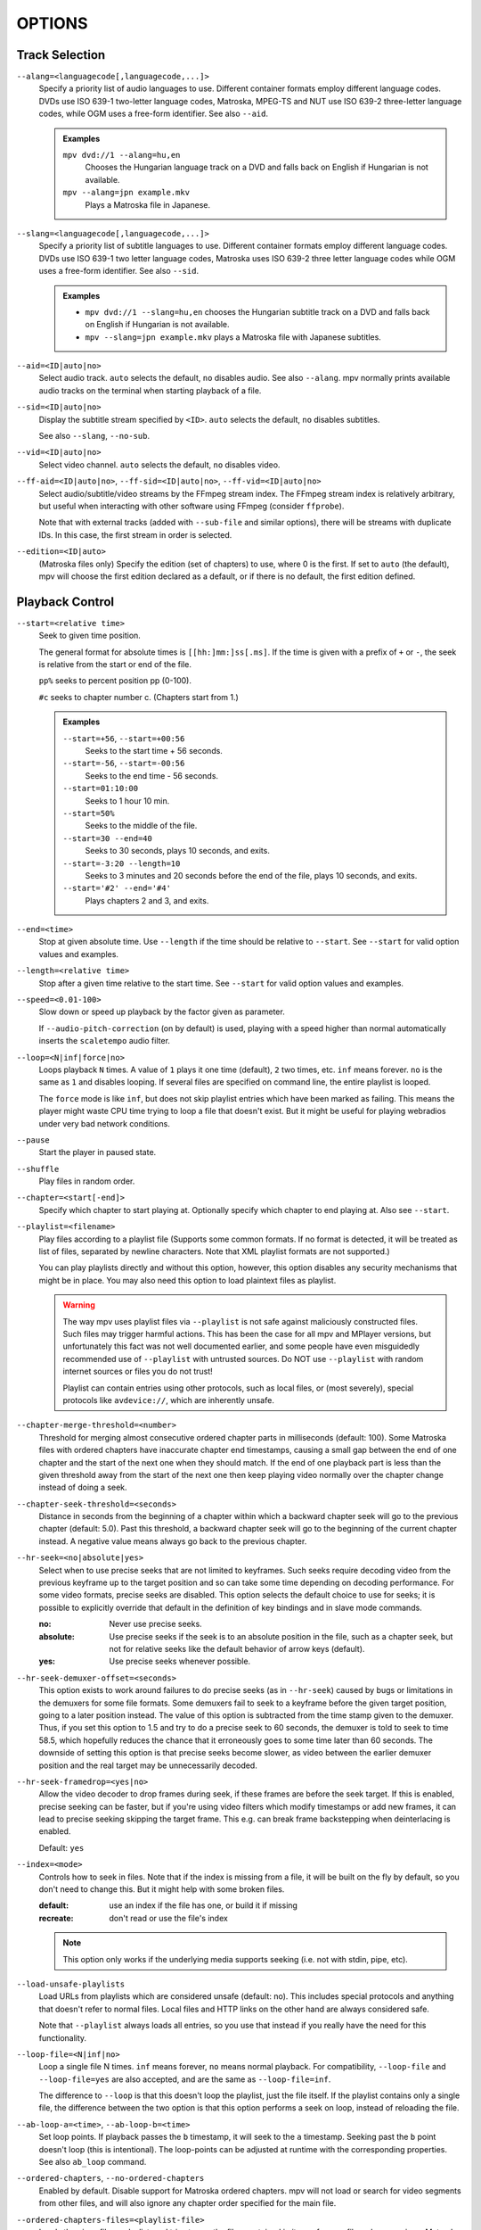 OPTIONS
=======

Track Selection
---------------

``--alang=<languagecode[,languagecode,...]>``
    Specify a priority list of audio languages to use. Different container
    formats employ different language codes. DVDs use ISO 639-1 two-letter
    language codes, Matroska, MPEG-TS and NUT use ISO 639-2 three-letter
    language codes, while OGM uses a free-form identifier. See also ``--aid``.

    .. admonition:: Examples

        ``mpv dvd://1 --alang=hu,en``
            Chooses the Hungarian language track on a DVD and falls back on
            English if Hungarian is not available.
        ``mpv --alang=jpn example.mkv``
            Plays a Matroska file in Japanese.

``--slang=<languagecode[,languagecode,...]>``
    Specify a priority list of subtitle languages to use. Different container
    formats employ different language codes. DVDs use ISO 639-1 two letter
    language codes, Matroska uses ISO 639-2 three letter language codes while
    OGM uses a free-form identifier. See also ``--sid``.

    .. admonition:: Examples

        - ``mpv dvd://1 --slang=hu,en`` chooses the Hungarian subtitle track on
          a DVD and falls back on English if Hungarian is not available.
        - ``mpv --slang=jpn example.mkv`` plays a Matroska file with Japanese
          subtitles.

``--aid=<ID|auto|no>``
    Select audio track. ``auto`` selects the default, ``no`` disables audio.
    See also ``--alang``. mpv normally prints available audio tracks on the
    terminal when starting playback of a file.

``--sid=<ID|auto|no>``
    Display the subtitle stream specified by ``<ID>``. ``auto`` selects
    the default, ``no`` disables subtitles.

    See also ``--slang``, ``--no-sub``.

``--vid=<ID|auto|no>``
    Select video channel. ``auto`` selects the default, ``no`` disables video.

``--ff-aid=<ID|auto|no>``, ``--ff-sid=<ID|auto|no>``, ``--ff-vid=<ID|auto|no>``
    Select audio/subtitle/video streams by the FFmpeg stream index. The FFmpeg
    stream index is relatively arbitrary, but useful when interacting with
    other software using FFmpeg (consider ``ffprobe``).

    Note that with external tracks (added with ``--sub-file`` and similar
    options), there will be streams with duplicate IDs. In this case, the
    first stream in order is selected.

``--edition=<ID|auto>``
    (Matroska files only)
    Specify the edition (set of chapters) to use, where 0 is the first. If set
    to ``auto`` (the default), mpv will choose the first edition declared as a
    default, or if there is no default, the first edition defined.


Playback Control
----------------

``--start=<relative time>``
    Seek to given time position.

    The general format for absolute times is ``[[hh:]mm:]ss[.ms]``. If the time
    is given with a prefix of ``+`` or ``-``, the seek is relative from the start
    or end of the file.

    ``pp%`` seeks to percent position pp (0-100).

    ``#c`` seeks to chapter number c. (Chapters start from 1.)

    .. admonition:: Examples

        ``--start=+56``, ``--start=+00:56``
            Seeks to the start time + 56 seconds.
        ``--start=-56``, ``--start=-00:56``
            Seeks to the end time - 56 seconds.
        ``--start=01:10:00``
            Seeks to 1 hour 10 min.
        ``--start=50%``
            Seeks to the middle of the file.
        ``--start=30 --end=40``
            Seeks to 30 seconds, plays 10 seconds, and exits.
        ``--start=-3:20 --length=10``
            Seeks to 3 minutes and 20 seconds before the end of the file, plays
            10 seconds, and exits.
        ``--start='#2' --end='#4'``
            Plays chapters 2 and 3, and exits.

``--end=<time>``
    Stop at given absolute time. Use ``--length`` if the time should be relative
    to ``--start``. See ``--start`` for valid option values and examples.

``--length=<relative time>``
    Stop after a given time relative to the start time.
    See ``--start`` for valid option values and examples.

``--speed=<0.01-100>``
    Slow down or speed up playback by the factor given as parameter.

    If ``--audio-pitch-correction`` (on by default) is used, playing with a
    speed higher than normal automatically inserts the ``scaletempo`` audio
    filter.

``--loop=<N|inf|force|no>``
    Loops playback ``N`` times. A value of ``1`` plays it one time (default),
    ``2`` two times, etc. ``inf`` means forever. ``no`` is the same as ``1`` and
    disables looping. If several files are specified on command line, the
    entire playlist is looped.

    The ``force`` mode is like ``inf``, but does not skip playlist entries
    which have been marked as failing. This means the player might waste CPU
    time trying to loop a file that doesn't exist. But it might be useful for
    playing webradios under very bad network conditions.

``--pause``
    Start the player in paused state.

``--shuffle``
    Play files in random order.

``--chapter=<start[-end]>``
    Specify which chapter to start playing at. Optionally specify which
    chapter to end playing at. Also see ``--start``.

``--playlist=<filename>``
    Play files according to a playlist file (Supports some common formats. If
    no format is detected, it will be treated as list of files, separated by
    newline characters. Note that XML playlist formats are not supported.)

    You can play playlists directly and without this option, however, this
    option disables any security mechanisms that might be in place. You may
    also need this option to load plaintext files as playlist.

    .. warning::

        The way mpv uses playlist files via ``--playlist`` is not safe against
        maliciously constructed files. Such files may trigger harmful actions.
        This has been the case for all mpv and MPlayer versions, but
        unfortunately this fact was not well documented earlier, and some people
        have even misguidedly recommended use of ``--playlist`` with untrusted
        sources. Do NOT use ``--playlist`` with random internet sources or files
        you do not trust!

        Playlist can contain entries using other protocols, such as local files,
        or (most severely), special protocols like ``avdevice://``, which are
        inherently unsafe.

``--chapter-merge-threshold=<number>``
    Threshold for merging almost consecutive ordered chapter parts in
    milliseconds (default: 100). Some Matroska files with ordered chapters
    have inaccurate chapter end timestamps, causing a small gap between the
    end of one chapter and the start of the next one when they should match.
    If the end of one playback part is less than the given threshold away from
    the start of the next one then keep playing video normally over the
    chapter change instead of doing a seek.

``--chapter-seek-threshold=<seconds>``
    Distance in seconds from the beginning of a chapter within which a backward
    chapter seek will go to the previous chapter (default: 5.0). Past this
    threshold, a backward chapter seek will go to the beginning of the current
    chapter instead. A negative value means always go back to the previous
    chapter.

``--hr-seek=<no|absolute|yes>``
    Select when to use precise seeks that are not limited to keyframes. Such
    seeks require decoding video from the previous keyframe up to the target
    position and so can take some time depending on decoding performance. For
    some video formats, precise seeks are disabled. This option selects the
    default choice to use for seeks; it is possible to explicitly override that
    default in the definition of key bindings and in slave mode commands.

    :no:       Never use precise seeks.
    :absolute: Use precise seeks if the seek is to an absolute position in the
               file, such as a chapter seek, but not for relative seeks like
               the default behavior of arrow keys (default).
    :yes:      Use precise seeks whenever possible.

``--hr-seek-demuxer-offset=<seconds>``
    This option exists to work around failures to do precise seeks (as in
    ``--hr-seek``) caused by bugs or limitations in the demuxers for some file
    formats. Some demuxers fail to seek to a keyframe before the given target
    position, going to a later position instead. The value of this option is
    subtracted from the time stamp given to the demuxer. Thus, if you set this
    option to 1.5 and try to do a precise seek to 60 seconds, the demuxer is
    told to seek to time 58.5, which hopefully reduces the chance that it
    erroneously goes to some time later than 60 seconds. The downside of
    setting this option is that precise seeks become slower, as video between
    the earlier demuxer position and the real target may be unnecessarily
    decoded.

``--hr-seek-framedrop=<yes|no>``
    Allow the video decoder to drop frames during seek, if these frames are
    before the seek target. If this is enabled, precise seeking can be faster,
    but if you're using video filters which modify timestamps or add new
    frames, it can lead to precise seeking skipping the target frame. This
    e.g. can break frame backstepping when deinterlacing is enabled.

    Default: ``yes``

``--index=<mode>``
    Controls how to seek in files. Note that if the index is missing from a
    file, it will be built on the fly by default, so you don't need to change
    this. But it might help with some broken files.

    :default:   use an index if the file has one, or build it if missing
    :recreate:  don't read or use the file's index

    .. note::

        This option only works if the underlying media supports seeking
        (i.e. not with stdin, pipe, etc).

``--load-unsafe-playlists``
    Load URLs from playlists which are considered unsafe (default: no). This
    includes special protocols and anything that doesn't refer to normal files.
    Local files and HTTP links on the other hand are always considered safe.

    Note that ``--playlist`` always loads all entries, so you use that instead
    if you really have the need for this functionality.

``--loop-file=<N|inf|no>``
    Loop a single file N times. ``inf`` means forever, ``no`` means normal
    playback. For compatibility, ``--loop-file`` and ``--loop-file=yes`` are
    also accepted, and are the same as ``--loop-file=inf``.

    The difference to ``--loop`` is that this doesn't loop the playlist, just
    the file itself. If the playlist contains only a single file, the difference
    between the two option is that this option performs a seek on loop, instead
    of reloading the file.

``--ab-loop-a=<time>``, ``--ab-loop-b=<time>``
    Set loop points. If playback passes the ``b`` timestamp, it will seek to
    the ``a`` timestamp. Seeking past the ``b`` point doesn't loop (this is
    intentional). The loop-points can be adjusted at runtime with the
    corresponding properties. See also ``ab_loop`` command.

``--ordered-chapters``, ``--no-ordered-chapters``
    Enabled by default.
    Disable support for Matroska ordered chapters. mpv will not load or
    search for video segments from other files, and will also ignore any
    chapter order specified for the main file.

``--ordered-chapters-files=<playlist-file>``
    Loads the given file as playlist, and tries to use the files contained in
    it as reference files when opening a Matroska file that uses ordered
    chapters. This overrides the normal mechanism for loading referenced
    files by scanning the same directory the main file is located in.

    Useful for loading ordered chapter files that are not located on the local
    filesystem, or if the referenced files are in different directories.

    Note: a playlist can be as simple as a text file containing filenames
    separated by newlines.

``--chapters-file=<filename>``
    Load chapters from this file, instead of using the chapter metadata found
    in the main file.

``--sstep=<sec>``
    Skip <sec> seconds after every frame.

    .. note::

        Without ``--hr-seek``, skipping will snap to keyframes.

``--stop-playback-on-init-failure=<yes|no>``
    Stop playback if either audio or video fails to initialize. Currently,
    the default behavior is ``no`` for the command line player, but ``yes``
    for libmpv. With ``no``, playback will continue in video-only or audio-only
    mode if one of them fails. This doesn't affect playback of audio-only or
    video-only files.

Program Behavior
----------------

``--help``
    Show short summary of options.

``-v``
    Increment verbosity level, one level for each ``-v`` found on the command
    line.

``--version, -V``
    Print version string and exit.

``--no-config``
    Do not load default configuration files. This prevents loading of both the
    user-level and system-wide ``mpv.conf`` and ``input.conf`` files. Other
    configuration files are blocked as well, such as resume playback files.

    .. note::

        Files explicitly requested by command line options, like
        ``--include`` or ``--use-filedir-conf``, will still be loaded.

    Also see ``--config-dir``.

``--list-options``
    Prints all available options.

``--list-properties``
    Print a list of the available properties.

``--list-protocols``
    Print a list of the supported protocols.

``--log-file=<path>``
    Opens the given path for writing, and print log messages to it. Existing
    files will be truncated. The log level always corresponds to ``-v``,
    regardless of terminal verbosity levels.

``--config-dir=<path>``
    Force a different configuration directory. If this is set, the given
    directory is used to load configuration files, and all other configuration
    directories are ignored. This means the global mpv configuration directory
    as well as per-user directories are ignored, and overrides through
    environment variables (``MPV_HOME``) are also ignored.

    Note that the ``--no-config`` option takes precedence over this option.

``--save-position-on-quit``
    Always save the current playback position on quit. When this file is
    played again later, the player will seek to the old playback position on
    start. This does not happen if playback of a file is stopped in any other
    way than quitting. For example, going to the next file in the playlist
    will not save the position, and start playback at beginning the next time
    the file is played.

    This behavior is disabled by default, but is always available when quitting
    the player with Shift+Q.

``--dump-stats=<filename>``
    Write certain statistics to the given file. The file is truncated on
    opening. The file will contain raw samples, each with a timestamp. To
    make this file into a readable, the script ``TOOLS/stats-conv.py`` can be
    used (which currently displays it as a graph).

    This option is useful for debugging only.

``--idle=<no|yes|once>``
    Makes mpv wait idly instead of quitting when there is no file to play.
    Mostly useful in slave mode, where mpv can be controlled through input
    commands (see also ``--slave-broken``).

    ``once`` will only idle at start and let the player close once the
    first playlist has finished playing back.

``--include=<configuration-file>``
    Specify configuration file to be parsed after the default ones.

``--load-scripts=<yes|no>``
    If set to ``no``, don't auto-load scripts from the ``scripts``
    configuration subdirectory (usually ``~/.config/mpv/scripts/``).
    (Default: ``yes``)

``--script=<filename>``
    Load a Lua script. You can load multiple scripts by separating them with
    commas (``,``).

``--script-opts=key1=value1,key2=value2,...``
    Set options for scripts. A script can query an option by key. If an
    option is used and what semantics the option value has depends entirely on
    the loaded scripts. Values not claimed by any scripts are ignored.

``--merge-files``
    Pretend that all files passed to mpv are concatenated into a single, big
    file. This uses timeline/EDL support internally. Note that this won't work
    for ordered chapter files.

``--no-resume-playback``
    Do not restore playback position from the ``watch_later`` configuration
    subdirectory (usually ``~/.config/mpv/watch_later/``).
    See ``quit_watch_later`` input command.

``--profile=<profile1,profile2,...>``
    Use the given profile(s), ``--profile=help`` displays a list of the
    defined profiles.

``--reset-on-next-file=<all|option1,option2,...>``
    Normally, mpv will try to keep all settings when playing the next file on
    the playlist, even if they were changed by the user during playback. (This
    behavior is the opposite of MPlayer's, which tries to reset all settings
    when starting next file.)

    Default: Do not reset anything.

    This can be changed with this option. It accepts a list of options, and
    mpv will reset the value of these options on playback start to the initial
    value. The initial value is either the default value, or as set by the
    config file or command line.

    In some cases, this might not work as expected. For example, ``--volume``
    will only be reset if it is explicitly set in the config file or the
    command line.

    The special name ``all`` resets as many options as possible.

    .. admonition:: Examples

        - ``--reset-on-next-file=pause``
          Reset pause mode when switching to the next file.
        - ``--reset-on-next-file=fullscreen,speed``
          Reset fullscreen and playback speed settings if they were changed
          during playback.
        - ``--reset-on-next-file=all``
          Try to reset all settings that were changed during playback.

``--write-filename-in-watch-later-config``
    Prepend the watch later config files with the name of the file they refer
    to. This is simply written as comment on the top of the file.

    .. warning::

        This option may expose privacy-sensitive information and is thus
        disabled by default.

``--ignore-path-in-watch-later-config``
    Ignore path (i.e. use filename only) when using watch later feature.

``--show-profile=<profile>``
    Show the description and content of a profile.

``--use-filedir-conf``
    Look for a file-specific configuration file in the same directory as the
    file that is being played. See `File-specific Configuration Files`_.

    .. warning::

        May be dangerous if playing from untrusted media.

``--ytdl``, ``--no-ytdl``
    Enable the youtube-dl hook-script. It will look at the input URL, and will
    play the video located on the website. This works with many streaming sites,
    not just the one that the script is named after. This requires a recent
    version of youtube-dl to be installed on the system. (Enabled by default,
    except when the client API / libmpv is used.)

    If the script can't do anything with an URL, it will do nothing.

    (Note: this is the replacement for the now removed libquvi support.)

``--ytdl-format=<best|worst|mp4|webm|...>``
    Video format/quality that is directly passed to youtube-dl. The possible
    values are specific to the website and the video, for a given url the
    available formats can be found with the command
    ``youtube-dl --list-formats URL``. See youtube-dl's documentation for
    available aliases. To use experimental DASH support for youtube, use
    ``bestvideo+bestaudio``.
    (Default: ``best``)

``--ytdl-raw-options=<key>=<value>[,<key>=<value>[,...]]``
    Pass arbitraty options to youtube-dl. Parameter and argument should be
    passed as a key-value pair. Options without argument must include ``=``.
    
    There is no sanity checking so it's possible to break things (i.e.
    passing invalid parameters to youtube-dl).

    .. admonition:: Example
 
        ``--ytdl-raw-options=username=user,password=pass``
        ``--ytdl-raw-options=force-ipv6=``

Video
-----

``--vo=<driver1[:suboption1[=value]:...],driver2,...[,]>``
    Specify a priority list of video output drivers to be used. For
    interactive use, one would normally specify a single one to use, but in
    configuration files, specifying a list of fallbacks may make sense. See
    `VIDEO OUTPUT DRIVERS`_ for details and descriptions of available drivers.

``--vd=<[+|-]family1:(*|decoder1),[+|-]family2:(*|decoder2),...[-]>``
    Specify a priority list of video decoders to be used, according to their
    family and name. See ``--ad`` for further details. Both of these options
    use the same syntax and semantics; the only difference is that they
    operate on different codec lists.

    .. note::

        See ``--vd=help`` for a full list of available decoders.

``--vf=<filter1[=parameter1:parameter2:...],filter2,...>``
    Specify a list of video filters to apply to the video stream. See
    `VIDEO FILTERS`_ for details and descriptions of the available filters.
    The option variants ``--vf-add``, ``--vf-pre``, ``--vf-del`` and
    ``--vf-clr`` exist to modify a previously specified list, but you
    should not need these for typical use.

``--no-video``
    Do not play video. With some demuxers this may not work. In those cases
    you can try ``--vo=null`` instead.

``--untimed``
    Do not sleep when outputting video frames. Useful for benchmarks when used
    with ``--no-audio.``

``--framedrop=<mode>``
    Skip displaying some frames to maintain A/V sync on slow systems, or
    playing high framerate video on video outputs that have an upper framerate
    limit.

    The argument selects the drop methods, and can be one of the following:

    <no>
        Disable any framedropping.
    <vo>
        Drop late frames on video output (default). This still decodes and
        filters all frames, but doesn't render them on the VO. It tries to query
        the display FPS (X11 only, not correct on multi-monitor systems), or
        assumes infinite display FPS if that fails. Drops are indicated in
        the terminal status line as ``D:`` field. If the decoder is too slow,
        in theory all frames would have to be dropped (because all frames are
        too late) - to avoid this, frame dropping stops if the effective
        framerate is below 10 FPS.
    <decoder>
        Old, decoder-based framedrop mode. (This is the same as ``--framedrop=yes``
        in mpv 0.5.x and before.) This tells the decoder to skip frames (unless
        they are needed to decode future frames). May help with slow systems,
        but can produce unwatchably choppy output, or even freeze the display
        completely. Not recommended.
        The ``--vd-lavc-framedrop`` option controls what frames to drop.
    <decoder+vo>
        Enable both modes. Not recommended.

    .. note::

        ``--vo=vdpau`` has its own code for the ``vo`` framedrop mode. Slight
        differences to other VOs are possible.

``--display-fps=<fps>``
    Set the maximum assumed display FPS used with ``--framedrop``. By default
    a detected value is used (X11 only, not correct on multi-monitor systems),
    or infinite display FPS if that fails. Infinite FPS means only frames too
    late are dropped. If a correct FPS is provided, frames that are predicted
    to be too late are dropped too.

``--hwdec=<api>``
    Specify the hardware video decoding API that should be used if possible.
    Whether hardware decoding is actually done depends on the video codec. If
    hardware decoding is not possible, mpv will fall back on software decoding.

    ``<api>`` can be one of the following:

    :no:        always use software decoding (default)
    :auto:      see below
    :vdpau:     requires ``--vo=vdpau`` or ``--vo=opengl`` (Linux only)
    :vaapi:     requires ``--vo=opengl`` or ``--vo=vaapi`` (Linux with Intel GPUs only)
    :vaapi-copy: copies video back into system RAM (Linux with Intel GPUs only)
    :vda:       requires ``--vo=opengl`` (OS X only)
    :dxva2-copy: copies video back to system RAM (Windows only)
    :rpi:      requires ``--vo=rpi`` (Raspberry Pi only - default if available)

    ``auto`` tries to automatically enable hardware decoding using the first
    available method. This still depends what VO you are using. For example,
    if you are not using ``--vo=vdpau`` or ``--vo=opengl``, vdpau decoding will
    never be enabled. Also note that if the first found method doesn't actually
    work, it will always fall back to software decoding, instead of trying the
    next method (might matter on some Linux systems).

    The ``vaapi-copy`` mode allows you to use vaapi with any VO. Because
    this copies the decoded video back to system RAM, it's likely less efficient
    than the ``vaapi`` mode.

    .. note::

        When using this switch, hardware decoding is still only done for some
        codecs. See ``--hwdec-codecs`` to enable hardware decoding for more
        codecs.

``--panscan=<0.0-1.0>``
    Enables pan-and-scan functionality (cropping the sides of e.g. a 16:9
    video to make it fit a 4:3 display without black bands). The range
    controls how much of the image is cropped. May not work with all video
    output drivers.

``--video-aspect=<ratio>``
    Override video aspect ratio, in case aspect information is incorrect or
    missing in the file being played. See also ``--no-video-aspect``.

    Two values have special meaning:

    :0:  disable aspect ratio handling, pretend the video has square pixels
    :-1: use the video stream or container aspect (default)

    But note that handling of these special values might change in the future.

    .. admonition:: Examples

        - ``--video-aspect=4:3``  or ``--video-aspect=1.3333``
        - ``--video-aspect=16:9`` or ``--video-aspect=1.7777``

``--no-video-aspect``
    Ignore aspect ratio information from video file and assume the video has
    square pixels. See also ``--video-aspect``.

``--video-unscaled``
    Disable scaling of the video. If the window is larger than the video,
    black bars are added. Otherwise, the video is cropped. The video still
    can be influenced by the other ``--video-...`` options. (But not all; for
    example ``--video-zoom`` does nothing if this option is enabled.)

    The video and monitor aspects aspect will be ignored. Aspect correction
    would require to scale the video in the X or Y direction, but this option
    disables scaling, disabling all aspect correction.

    Note that the scaler algorithm may still be used, even if the video isn't
    scaled. For example, this can influence chroma conversion.

    This option is disabled if the ``--no-keepaspect`` option is used.

``--video-pan-x=<value>``, ``--video-pan-y=<value>``
    Moves the displayed video rectangle by the given value in the X or Y
    direction. The unit is in fractions of the size of the scaled video (the
    full size, even if parts of the video are not visible due to panscan or
    other options).

    For example, displaying a 1280x720 video fullscreen on a 1680x1050 screen
    with ``--video-pan-x=-0.1`` would move the video 168 pixels to the left
    (making 128 pixels of the source video invisible).

    This option is disabled if the ``--no-keepaspect`` option is used.

``--video-rotate=<0-360|no>``
    Rotate the video clockwise, in degrees. Currently supports 90° steps only.
    If ``no`` is given, the video is never rotated, even if the file has
    rotation metadata. (The rotation value is added to the rotation metadata,
    which means the value ``0`` would rotate the video according to the
    rotation metadata.)

``--video-stereo-mode=<mode>``
    Set the stereo 3D output mode (default: ``mono``). This is done by inserting
    the ``stereo3d`` conversion filter.

    The mode ``mono`` is an alias to ``ml``, which refers to the left frame in
    2D. This is the default, which means mpv will try to show 3D movies in 2D,
    instead of the mangled 3D image not intended for consumption (such as
    showing the left and right frame side by side, etc.).

    The pseudo-mode ``none`` disables automatic conversion completely.

    Use ``--video-stereo-mode=help`` to list all available modes. Check with
    the ``stereo3d`` filter documentation to see what the names mean. Note that
    some names refer to modes not supported by ``stereo3d`` - these modes can
    appear in files, but can't be handled properly by mpv.

``--video-zoom=<value>``
    Adjust the video display scale factor by the given value. The unit is in
    fractions of the (scaled) window video size.

    For example, given a 1280x720 video shown in a 1280x720 window,
    ``--video-zoom=-0.1`` would make the video by 128 pixels smaller in
    X direction, and 72 pixels in Y direction.

    This option is disabled if the ``--no-keepaspect`` option is used.

``--video-align-x=<-1-1>``, ``--video-align-y=<-1-1>``
    Moves the video rectangle within the black borders, which are usually added
    to pad the video to screen if video and screen aspect ratios are different.
    ``--video-align-y=-1`` would move the video to the top of the screen
    (leaving a border only on the bottom), a value of ``0`` centers it
    (default), and a value of ``1`` would put the video at the bottom of the
    screen.

    If video and screen aspect match perfectly, these options do nothing.

    This option is disabled if the ``--no-keepaspect`` option is used.

``--correct-pts``, ``--no-correct-pts``
    ``--no-correct-pts`` switches mpv to a mode where video timing is
    determined using a fixed framerate value (either using the ``--fps``
    option, or using file information). Sometimes, files with very broken
    timestamps can be played somewhat well in this mode. Note that video
    filters, subtitle rendering and audio synchronization can be completely
    broken in this mode.

``--fps=<float>``
    Override video framerate. Useful if the original value is wrong or missing.

    .. note::

        Works in ``--no-correct-pts`` mode only.

``--deinterlace=<yes|no|auto>``
    Enable or disable interlacing (default: auto, which usually means no).
    Interlaced video shows ugly comb-like artifacts, which are visible on
    fast movement. Enabling this typically inserts the yadif video filter in
    order to deinterlace the video, or lets the video output apply deinterlacing
    if supported.

    This behaves exactly like the ``deinterlace`` input property (usually
    mapped to ``Shift+D``).

    ``auto`` is a technicality. Strictly speaking, the default for this option
    is deinterlacing disabled, but the ``auto`` case is needed if ``yadif`` was
    added to the filter chain manually with ``--vf``. Then the core shouldn't
    disable deinterlacing just because the ``--deinterlace`` was not set.

``--field-dominance=<auto|top|bottom>``
    Set first field for interlaced content. Useful for deinterlacers that
    double the framerate: ``--vf=yadif=field`` and ``--vo=vdpau:deint``.

    :auto:    (default) If the decoder does not export the appropriate
              information, it falls back on ``top`` (top field first).
    :top:     top field first
    :bottom:  bottom field first

``--frames=<number>``
    Play/convert only first ``<number>`` video frames, then quit.

    ``--frames=0`` loads the file, but immediately quits before initializing
    playback. (Might be useful for scripts which just want to determine some
    file properties.)

    For audio-only playback, any value greater than 0 will quit playback
    immediately after initialization. The value 0 works as with video.

``--hwdec-codecs=<codec1,codec2,...|all>``
    Allow hardware decoding for a given list of codecs only. The special value
    ``all`` always allows all codecs.

    You can get the list of allowed codecs with ``mpv --vd=help``. Remove the
    prefix, e.g. instead of ``lavc:h264`` use ``h264``.

    By default this is set to ``h264,vc1,wmv3``. Note that the hardware
    acceleration special codecs like ``h264_vdpau`` are not relevant anymore,
    and in fact have been removed from Libav in this form.

    This is usually only needed with broken GPUs, where a codec is reported
    as supported, but decoding causes more problems than it solves.

    .. admonition:: Example

        ``mpv --hwdec=vdpau --vo=vdpau --hwdec-codecs=h264,mpeg2video``
            Enable vdpau decoding for h264 and mpeg2 only.

``--vd-lavc-check-hw-profile=<yes|no>``
    Check hardware decoder profile (default: yes). If ``no`` is set, the
    highest profile of the hardware decoder is unconditionally selected, and
    decoding is forced even if the profile of the video is higher than that.
    The result is most likely broken decoding, but may also help if the
    detected or reported profiles are somehow incorrect.

``--vd-lavc-bitexact``
    Only use bit-exact algorithms in all decoding steps (for codec testing).

``--vd-lavc-fast`` (MPEG-2, MPEG-4, and H.264 only)
    Enable optimizations which do not comply with the format specification and
    potentially cause problems, like simpler dequantization, simpler motion
    compensation, assuming use of the default quantization matrix, assuming YUV
    4:2:0 and skipping a few checks to detect damaged bitstreams.

``--vd-lavc-o=<key>=<value>[,<key>=<value>[,...]]``
    Pass AVOptions to libavcodec decoder. Note, a patch to make the ``o=``
    unneeded and pass all unknown options through the AVOption system is
    welcome. A full list of AVOptions can be found in the FFmpeg manual.

    Some options which used to be direct options can be set with this
    mechanism, like ``bug``, ``gray``, ``idct``, ``ec``, ``vismv``,
    ``skip_top`` (was ``st``), ``skip_bottom`` (was ``sb``), ``debug``.

    .. admonition:: Example

        ``--vd--lavc-o=debug=pict``

``--vd-lavc-show-all=<yes|no>``
    Show even broken/corrupt frames (default: no). If this option is set to
    no, libavcodec won't output frames that were either decoded before an
    initial keyframe was decoded, or frames that are recognized as corrupted.

``--vd-lavc-skiploopfilter=<skipvalue> (H.264 only)``
    Skips the loop filter (AKA deblocking) during H.264 decoding. Since
    the filtered frame is supposed to be used as reference for decoding
    dependent frames, this has a worse effect on quality than not doing
    deblocking on e.g. MPEG-2 video. But at least for high bitrate HDTV,
    this provides a big speedup with little visible quality loss.

    ``<skipvalue>`` can be one of the following:

    :none:    Never skip.
    :default: Skip useless processing steps (e.g. 0 size packets in AVI).
    :nonref:  Skip frames that are not referenced (i.e. not used for
              decoding other frames, the error cannot "build up").
    :bidir:   Skip B-Frames.
    :nonkey:  Skip all frames except keyframes.
    :all:     Skip all frames.

``--vd-lavc-skipidct=<skipvalue> (MPEG-1/2 only)``
    Skips the IDCT step. This degrades quality a lot in almost all cases
    (see skiploopfilter for available skip values).

``--vd-lavc-skipframe=<skipvalue>``
    Skips decoding of frames completely. Big speedup, but jerky motion and
    sometimes bad artifacts (see skiploopfilter for available skip values).

``--vd-lavc-framedrop=<skipvalue>``
    Set framedropping mode used with ``--framedrop`` (see skiploopfilter for
    available skip values).

``--vd-lavc-threads=<0-16>``
    Number of threads to use for decoding. Whether threading is actually
    supported depends on codec. 0 means autodetect number of cores on the
    machine and use that, up to the maximum of 16 (default: 0).



Audio
-----

``--audio-pitch-correction=<yes|no>``
    If this is enabled (default), playing with a speed different from normal
    automatically inserts the ``scaletempo`` audio filter. For details, see
    audio filter section.

``--audio-device=<name>``
    Use the given audio device. This consists of the audio output name, e.g.
    ``alsa``, followed by ``/``, followed by the audio output specific device
    name.

    You can list audio devices with ``--audio-device=help``. This outputs the
    device name in quotes, followed by a description. The device name is what
    you have to pass to the ``--audio-device`` option.

    The default value for this option is ``auto``, which tries every audio
    output in preference order with the default device.

    Note that many AOs have a ``device`` sub-option, which overrides the
    device selection of this option (but not the audio output selection).
    Likewise, forcing an AO with ``--ao`` will override the audio output
    selection of ``--audio-device`` (but not the device selecton).

    Currently not implemented for most AOs.

``--ao=<driver1[:suboption1[=value]:...],driver2,...[,]>``
    Specify a priority list of audio output drivers to be used. For
    interactive use one would normally specify a single one to use, but in
    configuration files specifying a list of fallbacks may make sense. See
    `AUDIO OUTPUT DRIVERS`_ for details and descriptions of available drivers.

``--af=<filter1[=parameter1:parameter2:...],filter2,...>``
    Specify a list of audio filters to apply to the audio stream. See
    `AUDIO FILTERS`_ for details and descriptions of the available filters.
    The option variants ``--af-add``, ``--af-pre``, ``--af-del`` and
    ``--af-clr`` exist to modify a previously specified list, but you
    should not need these for typical use.

``--ad=<[+|-]family1:(*|decoder1),[+|-]family2:(*|decoder2),...[-]>``
    Specify a priority list of audio decoders to be used, according to their
    family and decoder name. Entries like ``family:*`` prioritize all decoders
    of the given family. When determining which decoder to use, the first
    decoder that matches the audio format is selected. If that is unavailable,
    the next decoder is used. Finally, it tries all other decoders that are not
    explicitly selected or rejected by the option.

    ``-`` at the end of the list suppresses fallback on other available
    decoders not on the ``--ad`` list. ``+`` in front of an entry forces the
    decoder. Both of these should not normally be used, because they break
    normal decoder auto-selection!

    ``-`` in front of an entry disables selection of the decoder.

    .. admonition:: Examples

        ``--ad=lavc:mp3float``
            Prefer the FFmpeg/Libav ``mp3float`` decoder over all other MP3
            decoders.

        ``--ad=spdif:ac3,lavc:*``
            Always prefer spdif AC3 over FFmpeg/Libav over anything else.

        ``--ad=help``
            List all available decoders.

``--volume=<-1-100>``
    Set the startup volume. A value of -1 (the default) will not change the
    volume. See also ``--softvol``.

``--audio-delay=<sec>``
    Audio delay in seconds (positive or negative float value). Positive values
    delay the audio, and negative values delay the video.

``--no-audio``
    Do not play sound.

``--mute=<auto|yes|no>``
    Set startup audio mute status. ``auto`` (default) will not change the mute
    status. Also see ``--volume``.

``--softvol=<mode>``
    Control whether to use the volume controls of the audio output driver or
    the internal mpv volume filter.

    :no:    prefer audio driver controls, use the volume filter only if
            absolutely needed
    :yes:   always use the volume filter
    :auto:  prefer the volume filter if the audio driver uses the system mixer
            (default)

    The intention of ``auto`` is to avoid changing system mixer settings from
    within mpv with default settings. mpv is a video player, not a mixer panel.
    On the other hand, mixer controls are enabled for sound servers like
    PulseAudio, which provide per-application volume.

``--audio-demuxer=<[+]name>``
    Use this audio demuxer type when using ``--audio-file``. Use a '+' before
    the name to force it; this will skip some checks. Give the demuxer name as
    printed by ``--audio-demuxer=help``.

``--ad-lavc-ac3drc=<level>``
    Select the Dynamic Range Compression level for AC-3 audio streams.
    ``<level>`` is a float value ranging from 0 to 1, where 0 means no
    compression (which is the default) and 1 means full compression (make loud
    passages more silent and vice versa). Values up to 6 are also accepted, but
    are purely experimental. This option only shows an effect if the AC-3 stream
    contains the required range compression information.

    The standard mandates that DRC is enabled by default, but mpv (and some
    other players) ignore this for the sake of better audio quality.

``--ad-lavc-downmix=<yes|no>``
    Whether to request audio channel downmixing from the decoder (default: yes).
    Some decoders, like AC-3, AAC and DTS, can remix audio on decoding. The
    requested number of output channels is set with the ``--audio-channels`` option.
    Useful for playing surround audio on a stereo system.

``--ad-lavc-threads=<0-16>``
    Number of threads to use for decoding. Whether threading is actually
    supported depends on codec. As of this writing, it's supported for some
    lossless codecs only. 0 means autodetect number of cores on the
    machine and use that, up to the maximum of 16 (default: 1).

``--ad-lavc-o=<key>=<value>[,<key>=<value>[,...]]``
    Pass AVOptions to libavcodec decoder. Note, a patch to make the o=
    unneeded and pass all unknown options through the AVOption system is
    welcome. A full list of AVOptions can be found in the FFmpeg manual.

``--ad-spdif-dtshd=<yes|no>``, ``--dtshd``, ``--no-dtshd``
    When using DTS pass-through, output any DTS-HD track as-is.
    With ``ad-spdif-dtshd=no`` (the default), only the DTS Core parts will be
    output.

    DTS-HD tracks can be sent over HDMI but not over the original
    coax/TOSLINK S/PDIF system.

    Some receivers don't accept DTS core-only when ``--ad-spdif-dtshd=yes`` is
    used, even though they accept DTS-HD.

    ``--dtshd`` and ``--no-dtshd`` are deprecated aliases.

``--audio-channels=<number|layout>``
    Request a channel layout for audio output (default: auto). This  will ask
    the AO to open a device with the given channel layout. It's up to the AO
    to accept this layout, or to pick a fallback or to error out if the
    requested layout is not supported.

    The ``--audio-channels`` option either takes a channel number or an explicit
    channel layout. Channel numbers refer to default layouts, e.g. 2 channels
    refer to stereo, 6 refers to 5.1.

    See ``--audio-channels=help`` output for defined default layouts. This also
    lists speaker names, which can be used to express arbitrary channel
    layouts (e.g. ``fl-fr-lfe`` is 2.1).

    The default is ``--audio-channels=auto``, which tries to play audio using
    the input file's channel layout. (Or more precisely, the output of the
    audio filter chain.) (``empty`` is an accepted obsolete alias for ``auto``.)

    This will also request the channel layout from the decoder. If the decoder
    does not support the layout, it will fall back to its native channel layout.
    (You can use ``--ad-lavc-downmix=no`` to make the decoder always output
    its native layout.) Note that only some decoders support remixing audio.
    Some that do include AC-3, AAC or DTS audio.

    If the channel layout of the media file (i.e. the decoder) and the AO's
    channel layout don't match, mpv will attempt to insert a conversion filter.

``--audio-display=<no|attachment>``
    Setting this option to ``attachment`` (default) will display image
    attachments (e.g. album cover art) when playing audio files. It will
    display the first image found, and additional images are available as
    video tracks.

    Setting this option to ``no`` disables display of video entirely when
    playing audio files.

    This option has no influence on files with normal video tracks.

``--audio-file=<filename>``
    Play audio from an external file while viewing a video. Each use of this
    option will add a new audio track. The details are similar to how
    ``--sub-file`` works.

``--audio-format=<format>``
    Select the sample format used for output from the audio filter layer to
    the sound card. The values that ``<format>`` can adopt are listed below in
    the description of the ``format`` audio filter.

``--audio-samplerate=<Hz>``
    Select the output sample rate to be used (of course sound cards have
    limits on this). If the sample frequency selected is different from that
    of the current media, the lavrresample audio filter will be inserted into
    the audio filter layer to compensate for the difference.

``--gapless-audio=<no|yes|weak>``
    Try to play consecutive audio files with no silence or disruption at the
    point of file change. Default: ``weak``.

    :no:    Disable gapless audio.
    :yes:   The audio device is opened using parameters chosen according to the
            first file played and is then kept open for gapless playback. This
            means that if the first file for example has a low sample rate, then
            the following files may get resampled to the same low sample rate,
            resulting in reduced sound quality. If you play files with different
            parameters, consider using options such as ``--audio-samplerate``
            and ``--audio-format`` to explicitly select what the shared output
            format will be.
    :weak:  Normally, the audio device is kept open (using the format it was
            first initialized with). If the audio format the decoder output
            changes, the audio device is closed and reopened. This means that
            you will normally get gapless audio with files that were encoded
            using the same settings, but might not be gapless in other cases.
            (Unlike with ``yes``, you don't have to worry about corner cases
            like the first file setting a very low quality output format, and
            ruining the playback of higher quality files that follow.)

    .. note::

        This feature is implemented in a simple manner and relies on audio
        output device buffering to continue playback while moving from one file
        to another. If playback of the new file starts slowly, for example
        because it is played from a remote network location or because you have
        specified cache settings that require time for the initial cache fill,
        then the buffered audio may run out before playback of the new file
        can start.

``--initial-audio-sync``, ``--no-initial-audio-sync``
    When starting a video file or after events such as seeking, mpv will by
    default modify the audio stream to make it start from the same timestamp
    as video, by either inserting silence at the start or cutting away the
    first samples. Disabling this option makes the player behave like older
    mpv versions did: video and audio are both started immediately even if
    their start timestamps differ, and then video timing is gradually adjusted
    if necessary to reach correct synchronization later.

``--softvol-max=<10.0-10000.0>``
    Set the maximum amplification level in percent (default: 200). A value of
    200 will allow you to adjust the volume up to a maximum of double the
    current level. With values below 100 the initial volume (which is 100%)
    will be above the maximum, which e.g. the OSD cannot display correctly.

    .. admonition:: Note

        The maximum value of ``--volume`` as well as the ``volume`` property
        is always 100. Likewise, the volume OSD bar always goes from 0 to 100.
        This means that with ``--softvol-max=200``, ``--volume=100`` sets
        maximum amplification, i.e. amplify by 200%. The default volume (no
        change in volume) will be ``50`` in this case.

``--audio-file-auto=<no|exact|fuzzy|all>``, ``--no-audio-file-auto``
    Load additional audio files matching the video filename. The parameter
    specifies how external audio files are matched. ``exact`` is enabled by
    default.

    :no:    Don't automatically load external audio files.
    :exact: Load the media filename with audio file extension (default).
    :fuzzy: Load all audio files containing media filename.
    :all:   Load all audio files in the current directory.

``--audio-client-name=<name>``
    The application name the player reports to the audio API. Can be useful
    if you want to force a different audio profile (e.g. with PulseAudio),
    or to set your own application name when using libmpv.

``--volume-restore-data=<string>``
    Used internally for use by playback resume (e.g. with ``quit_watch_later``).
    Restoring value has to be done carefully, because different AOs as well as
    softvol can have different value ranges, and we don't want to restore
    volume if setting the volume changes it system wide. The normal options
    (like ``--volume``) would always set the volume. This option was added for
    restoring volume in a safer way (by storing the method used to set the
    volume), and is not generally useful. Its semantics are considered private
    to mpv.

    Do not use.

``--audio-buffer=<seconds>``
    Set the audio output minimum buffer. The audio device might actually create
    a larger buffer if it pleases. If the device creates a smaller buffer,
    additional audio is buffered in an additional software buffer.

    Making this larger will make soft-volume and other filters react slower,
    introduce additional issues on playback speed change, and block the
    player on audio format changes. A smaller buffer might lead to audio
    dropouts.

    This option should be used for testing only. If a non-default value helps
    significantly, the mpv developers should be contacted.

    Default: 0.2 (200 ms).

Subtitles
---------

``--no-sub``
    Do not select any subtitle when the file is loaded.

``--sub-demuxer=<[+]name>``
    Force subtitle demuxer type for ``--sub-file``. Give the demuxer name as
    printed by ``--sub-demuxer=help``.

``--sub-delay=<sec>``
    Delays subtitles by ``<sec>`` seconds. Can be negative.

``--sub-file=subtitlefile``
    Add a subtitle file to the list of external subtitles.

    If you use ``--sub-file`` only once, this subtitle file is displayed by
    default.

    If ``--sub-file`` is used multiple times, the subtitle to use can be
    switched at runtime by cycling subtitle tracks. It's possible to show
    two subtitles at once: use ``--sid`` to select the first subtitle index,
    and ``--secondary-sid`` to select the second index. (The index is printed
    on the terminal output after the ``--sid=`` in the list of streams.)

``--secondary-sid=<ID|auto|no>``
    Select a secondary subtitle stream. This is similar to ``--sid``. If a
    secondary subtitle is selected, it will be rendered as toptitle (i.e. on
    the top of the screen) alongside the normal subtitle, and provides a way
    to render two subtitles at once.

    there are some caveats associated with this feature. For example, bitmap
    subtitles will always be rendered in their usual position, so selecting a
    bitmap subtitle as secondary subtitle will result in overlapping subtitles.
    Secondary subtitles are never shown on the terminal if video is disabled.

    .. note::

        Styling and interpretation of any formatting tags is disabled for the
        secondary subtitle. Internally, the same mechanism as ``--no-sub-ass``
        is used to strip the styling.

    .. note::

        If the main subtitle stream contains formatting tags which display the
        subtitle at the top of the screen, it will overlap with the secondary
        subtitle. To prevent this, you could use ``--no-sub-ass`` to disable
        styling in the main subtitle stream.

``--sub-scale=<0-100>``
    Factor for the text subtitle font size (default: 1).

    .. note::

        This affects ASS subtitles as well, and may lead to incorrect subtitle
        rendering. Use with care, or use ``--sub-text-font-size`` instead.

``--sub-scale-by-window=<yes|no>``
    Whether to scale subtitles with the window size (default: yes). If this is
    disabled, changing the window size won't change the subtitle font size.

    Like ``--sub-scale``, this can break ASS subtitles.

``--sub-scale-with-window=<yes|no>``
    Make the subtitle font size relative to the window, instead of the video.
    This is useful if you always want the same font size, even if the video
    doesn't covert the window fully, e.g. because screen aspect and window
    aspect mismatch (and the player adds black bars).

    Default: yes.

    This option is misnamed. The difference to the confusingly similar sounding
    option ``--sub-scale-by-window`` is that ``--sub-scale-with-window`` still
    scales with the approximate window size, while the other option disables
    this scaling.

    Affects plain text subtitles only (or ASS if ``--ass-style-override`` is
    set high enough).

``--ass-scale-with-window=<yes|no>``
    Like ``--sub-scale-with-window``, but affects subtitles in ASS format only.
    Like ``--sub-scale``, this can break ASS subtitles.

    Default: no.

``--embeddedfonts``, ``--no-embeddedfonts``
    Use fonts embedded in Matroska container files and ASS scripts (default:
    enabled). These fonts can be used for SSA/ASS subtitle rendering.

``--sub-pos=<0-100>``
    Specify the position of subtitles on the screen. The value is the vertical
    position of the subtitle in % of the screen height.

    .. note::

        This affects ASS subtitles as well, and may lead to incorrect subtitle
        rendering. Use with care, or use ``--sub-text-margin-y`` instead.

``--sub-speed=<0.1-10.0>``
    Multiply the subtitle event timestamps with the given value. Can be used
    to fix the playback speed for frame-based subtitle formats. Works for
    external text subtitles only.

    .. admonition:: Example

        `--sub-speed=25/23.976`` plays frame based subtitles which have been
        loaded assuming a framerate of 23.976 at 25 FPS.

``--ass-force-style=<[Style.]Param=Value[,...]>``
    Override some style or script info parameters.

    .. admonition:: Examples

        - ``--ass-force-style=FontName=Arial,Default.Bold=1``
        - ``--ass-force-style=PlayResY=768``

    .. note::

        Using this option may lead to incorrect subtitle rendering.

``--ass-hinting=<none|light|normal|native>``
    Set font hinting type. <type> can be:

    :none:       no hinting (default)
    :light:      FreeType autohinter, light mode
    :normal:     FreeType autohinter, normal mode
    :native:     font native hinter

    .. admonition:: Warning

        Enabling hinting can lead to mispositioned text (in situations it's
        supposed to match up with video background), or reduce the smoothness
        of animations with some badly authored ASS scripts. It is recommended
        to not use this option, unless really needed.

``--ass-line-spacing=<value>``
    Set line spacing value for SSA/ASS renderer.

``--ass-shaper=<simple|complex>``
    Set the text layout engine used by libass.

    :simple:   uses Fribidi only, fast, doesn't render some languages correctly
    :complex:  uses HarfBuzz, slower, wider language support

    ``complex`` is the default. If libass hasn't been compiled against HarfBuzz,
    libass silently reverts to ``simple``.

``--ass-styles=<filename>``
    Load all SSA/ASS styles found in the specified file and use them for
    rendering text subtitles. The syntax of the file is exactly like the ``[V4
    Styles]`` / ``[V4+ Styles]`` section of SSA/ASS.

    .. note::

        Using this option may lead to incorrect subtitle rendering.

``--ass-style-override=<yes|no|force>``
    Control whether user style overrides should be applied.

    :yes:   Apply all the ``--ass-*`` style override options. Changing the default
            for any of these options can lead to incorrect subtitle rendering
            (default).
    :signfs: like ``yes``, but apply ``--sub-scale`` only to signs
    :no:    Render subtitles as forced by subtitle scripts.
    :force: Try to force the font style as defined by the ``--sub-text-*``
            options. Can break rendering easily.

``--ass-force-margins``
    Enables placing toptitles and subtitles in black borders when they are
    available, if the subtitles are in the ASS format.

    Default: no.

``--sub-use-margins``
    Enables placing toptitles and subtitles in black borders when they are
    available, if the subtitles are in a plain text format  (or ASS if
    ``--ass-style-override`` is set high enough).

    Default: yes.

    Renamed from ``--ass-use-margins``. To place ASS subtitles in the borders
    too (like the old option did), also add ``--ass-force-margins``.

``--ass-vsfilter-aspect-compat=<yes|no>``
    Stretch SSA/ASS subtitles when playing anamorphic videos for compatibility
    with traditional VSFilter behavior. This switch has no effect when the
    video is stored with square pixels.

    The renderer historically most commonly used for the SSA/ASS subtitle
    formats, VSFilter, had questionable behavior that resulted in subtitles
    being stretched too if the video was stored in anamorphic format that
    required scaling for display.  This behavior is usually undesirable and
    newer VSFilter versions may behave differently. However, many existing
    scripts compensate for the stretching by modifying things in the opposite
    direction.  Thus, if such scripts are displayed "correctly", they will not
    appear as intended.  This switch enables emulation of the old VSFilter
    behavior (undesirable but expected by many existing scripts).

    Enabled by default.

``--ass-vsfilter-blur-compat=<yes|no>``
    Scale ``\blur`` tags by video resolution instead of script resolution
    (enabled by default). This is bug in VSFilter, which according to some,
    can't be fixed anymore in the name of compatibility.

    Note that this uses the actual video resolution for calculating the
    offset scale factor, not what the video filter chain or the video output
    use.

``--ass-vsfilter-color-compat=<basic|full|force-601|no>``
    Mangle colors like (xy-)vsfilter do (default: basic). Historically, VSFilter
    was not color space aware. This was no problem as long as the color space
    used for SD video (BT.601) was used. But when everything switched to HD
    (BT.709), VSFilter was still converting RGB colors to BT.601, rendered
    them into the video frame, and handled the frame to the video output, which
    would use BT.709 for conversion to RGB. The result were mangled subtitle
    colors. Later on, bad hacks were added on top of the ASS format to control
    how colors are to be mangled.

    :basic: Handle only BT.601->BT.709 mangling, if the subtitles seem to
            indicate that this is required (default).
    :full:  Handle the full ``YCbCr Matrix`` header with all video color spaces
            supported by libass and mpv. This might lead to bad breakages in
            corner cases and is not strictly needed for compatibility
            (hopefully), which is why this is not default.
    :force-601: Force BT.601->BT.709 mangling, regardless of subtitle headers
            or video color space.
    :no:    Disable color mangling completely. All colors are RGB.

    Choosing anything other than ``no`` will make the subtitle color depend on
    the video color space, and it's for example in theory not possible to reuse
    a subtitle script with another video file. The ``--ass-style-override``
    option doesn't affect how this option is interpreted.

``--stretch-dvd-subs=<yes|no>``
    Stretch DVD subtitles when playing anamorphic videos for better looking
    fonts on badly mastered DVDs. This switch has no effect when the
    video is stored with square pixels - which for DVD input cannot be the case
    though.

    Many studios tend to use bitmap fonts designed for square pixels when
    authoring DVDs, causing the fonts to look stretched on playback on DVD
    players. This option fixes them, however at the price of possibly
    misaligning some subtitles (e.g. sign translations).

    Disabled by default.

``--sub-ass``, ``--no-sub-ass``
    Render ASS subtitles natively (enabled by default).

    If ``--no-sub-ass`` is specified, all tags and style declarations are
    stripped and ignored on display. The subtitle renderer uses the font style
    as specified by the ``--sub-text-`` options instead.

    .. note::

        Using ``--no-sub-ass`` may lead to incorrect or completely broken
        rendering of ASS/SSA subtitles. It can sometimes be useful to forcibly
        override the styling of ASS subtitles, but should be avoided in general.

    .. note::

        Try using ``--ass-style-override=force`` instead.

``--sub-auto=<no|exact|fuzzy|all>``, ``--no-sub-auto``
    Load additional subtitle files matching the video filename. The parameter
    specifies how external subtitle files are matched. ``exact`` is enabled by
    default.

    :no:    Don't automatically load external subtitle files.
    :exact: Load the media filename with subtitle file extension (default).
    :fuzzy: Load all subs containing media filename.
    :all:   Load all subs in the current and ``--sub-paths`` directories.

``--sub-codepage=<codepage>``
    If your system supports ``iconv(3)``, you can use this option to specify
    the subtitle codepage. By default, ENCA will be used to guess the charset.
    If mpv is not compiled with ENCA, ``UTF-8:UTF-8-BROKEN`` is the default,
    which means it will try to use UTF-8, otherwise the ``UTF-8-BROKEN``
    pseudo codepage (see below).

    The default value for this option is ``auto``, whose actual effect depends
    on whether ENCA is compiled.

    .. admonition:: Warning

        If you force the charset, even subtitles that are known to be
        UTF-8 will be recoded, which is perhaps not what you expect. Prefix
        codepages with ``utf8:`` if you want the codepage to be used only if the
        input is not valid UTF-8.

    .. admonition:: Examples

        - ``--sub-codepage=utf8:latin2`` Use Latin 2 if input is not UTF-8.
        - ``--sub-codepage=cp1250`` Always force recoding to cp1250.

    The pseudo codepage ``UTF-8-BROKEN`` is used internally. When it
    is the codepage, subtitles are interpreted as UTF-8 with "Latin 1" as
    fallback for bytes which are not valid UTF-8 sequences. iconv is
    never involved in this mode.

    If the player was compiled with ENCA support, you can control it with the
    following syntax:

    ``--sub-codepage=enca:<language>:<fallback codepage>``

    Language is specified using a two letter code to help ENCA detect
    the codepage automatically. If an invalid language code is
    entered, mpv will complain and list valid languages.  (Note
    however that this list will only be printed when the conversion code is actually
    called, for example when loading an external subtitle). The
    fallback codepage is used if autodetection fails.  If no fallback
    is specified, ``UTF-8-BROKEN`` is used.

    .. admonition:: Examples

        - ``--sub-codepage=enca:pl:cp1250`` guess the encoding, assuming the subtitles
          are Polish, fall back on cp1250
        - ``--sub-codepage=enca:pl`` guess the encoding for Polish, fall back on UTF-8.
        - ``--sub-codepage=enca`` try universal detection, fall back on UTF-8.

    If the player was compiled with libguess support, you can use it with:

    ``--sub-codepage=guess:<language>:<fallback codepage>``

    libguess always needs a language. There is no universal detection
    mode. Use ``--sub-codepage=guess:help`` to get a list of
    languages subject to the same caveat as with ENCA above.

``--sub-fix-timing``, ``--no-sub-fix-timing``
    By default, external text subtitles are preprocessed to remove minor gaps
    or overlaps between subtitles (if the difference is smaller than 200 ms,
    the gap or overlap is removed). This does not affect image subtitles,
    subtitles muxed with audio/video, or subtitles in the ASS format.

``--sub-forced-only``
    Display only forced subtitles for the DVD subtitle stream selected by e.g.
    ``--slang``.

``--sub-fps=<rate>``
    Specify the framerate of the subtitle file (default: video fps).

    .. note::

        ``<rate>`` > video fps speeds the subtitles up for frame-based
        subtitle files and slows them down for time-based ones.

    Also see ``--sub-speed`` option.

``--sub-gauss=<0.0-3.0>``
    Apply Gaussian blur to image subtitles (default: 0). This can help making
    pixelated DVD/Vobsubs look nicer. A value other than 0 also switches to
    software subtitle scaling. Might be slow.

    .. note::

        Never applied to text subtitles.

``--sub-gray``
    Convert image subtitles to grayscale. Can help making yellow DVD/Vobsubs
    look nicer.

    .. note::

        Never applied to text subtitles.

``--sub-paths=<path1:path2:...>``
    Specify extra directories to search for subtitles matching the video.
    Multiple directories can be separated by ":" (";" on Windows).
    Paths can be relative or absolute. Relative paths are interpreted relative
    to video file directory.

    .. admonition:: Example

        Assuming that ``/path/to/video/video.avi`` is played and
        ``--sub-paths=sub:subtitles:/tmp/subs`` is specified, mpv searches for
        subtitle files in these directories:

        - ``/path/to/video/``
        - ``/path/to/video/sub/``
        - ``/path/to/video/subtitles/``
        - ``/tmp/subs/``
        -  the ``sub`` configuration subdirectory (usually ``~/.config/mpv/sub/``)

``--sub-visibility``, ``--no-sub-visibility``
    Can be used to disable display of subtitles, but still select and decode
    them.

``--sub-clear-on-seek``
    (Obscure, rarely useful.) Can be used to play broken mkv files with
    duplicate ReadOrder fields. ReadOrder is the first field in a
    Matroska-style ASS subtitle packets. It should be unique, and libass
    uses it for fast elimination of duplicates. This option disables caching
    of subtitles across seeks, so after a seek libass can't eliminate subtitle
    packets with the same ReadOrder as earlier packets.

Window
------

``--title=<string>``
    Set the window title. This is used for the video window, and if possible,
    also sets the audio stream title.

    Properties are expanded. (See `Property Expansion`_.)

    .. warning::

        There is a danger of this causing significant CPU usage, depending on
        the properties used. Changing the window title is often a slow
        operation, and if the title changes every frame, playback can be ruined.

``--screen=<default|0-32>``
    In multi-monitor configurations (i.e. a single desktop that spans across
    multiple displays), this option tells mpv which screen to display the
    video on.

    .. admonition:: Note (X11)

        This option does not work properly with all window managers. In these
        cases, you can try to use ``--geometry`` to position the window
        explicitly. It's also possible that the window manager provides native
        features to control which screens application windows should use.

    See also ``--fs-screen``.

``--fullscreen``, ``--fs``
    Fullscreen playback.

``--fs-screen=<all|current|0-32>``
    In multi-monitor configurations (i.e. a single desktop that spans across
    multiple displays), this option tells mpv which screen to go fullscreen to.
    If ``default`` is provided mpv will fallback on using the behavior
    depending on what the user provided with the ``screen`` option.

    .. admonition:: Note (X11)

        This option does works properly only with window managers which
        understand the EWMH ``_NET_WM_FULLSCREEN_MONITORS`` hint.

    .. admonition:: Note (OS X)

        ``all`` does not work on OS X and will behave like ``current``.

    See also ``--screen``.

``--fs-black-out-screens``

    OS X only. Black out other displays when going fullscreen.

``--keep-open=<yes|no|always>``
    Do not terminate when playing or seeking beyond the end of the file, and
    there is not next file to be played (and ``--loop`` is not used).
    Instead, pause the player. When trying to seek beyond end of the file, the
    player will attempt to seek to the last frame.

    The following arguments can be given:

    :no:        If the current file ends, go to the next file or terminate.
                (Default.)
    :yes:       Don't terminate if the current file is the last playlist entry.
                Equivalent to ``--keep-open`` without arguments.
    :always:    Like ``yes``, but also applies to files before the last playlist
                entry. This means playback will never automatically advance to
                the next file.

    .. note::

        This option is not respected when using ``--frames``. Explicitly
        skipping to the next file if the binding uses ``force`` will terminate
        playback as well.

        Also, if errors or unusual circumstances happen, the player can quit
        anyway.

    Since mpv 0.6.0, this doesn't pause if there is a next file in the playlist,
    or the playlist is looped. Approximately, this will pause when the player
    would normally exit, but in practice there are corner cases in which this
    is not the case (e.g. ``mpv --keep-open file.mkv /dev/null`` will play
    file.mkv normally, then fail to open ``/dev/null``, then exit). (In
    mpv 0.8.0, ``always`` was introduced, which restores the old behavior.)

``--force-window``
    Create a video output window even if there is no video. This can be useful
    when pretending that mpv is a GUI application. Currently, the window
    always has the size 640x480, and is subject to ``--geometry``,
    ``--autofit``, and similar options.

    .. warning::

        The window is created only after initialization (to make sure default
        window placement still works if the video size is different from the
        ``--force-window`` default window size). This can be a problem if
        initialization doesn't work perfectly, such as when opening URLs with
        bad network connection, or opening broken video files.

``--ontop``
    Makes the player window stay on top of other windows.

``--border``, ``--no-border``
    Play video with window border and decorations. Since this is on by
    default, use ``--no-border`` to disable the standard window decorations.

``--on-all-workspaces``
    (X11 only)
    Show the video window on all virtual desktops.

``--geometry=<[W[xH]][+-x+-y]>``, ``--geometry=<x:y>``
    Adjust the initial window position or size. ``W`` and ``H`` set the window
    size in pixels. ``x`` and ``y`` set the window position, measured in pixels
    from the top-left corner of the screen to the top-left corner of the image
    being displayed. If a percentage sign (``%``) is given after the argument,
    it turns the value into a percentage of the screen size in that direction.
    Positions are specified similar to the standard X11 ``--geometry`` option
    format, in which e.g. +10-50 means "place 10 pixels from the left border and
    50 pixels from the lower border" and "--20+-10" means "place 20 pixels
    beyond the right and 10 pixels beyond the top border".

    If an external window is specified using the ``--wid`` option, this
    option is ignored.

    The coordinates are relative to the screen given with ``--screen`` for the
    video output drivers that fully support ``--screen``.

    .. note::

        Generally only supported by GUI VOs. Ignored for encoding.

    .. admonition: Note (OS X)

        On Mac OS X the origin of the screen coordinate system is located on the
        bottom-left corner. For instance, ``0:0`` will place the window at the
        bottom-left of the screen.

    .. admonition:: Note (X11)

        This option does not work properly with all window managers.

    .. admonition:: Examples

        ``50:40``
            Places the window at x=50, y=40.
        ``50%:50%``
            Places the window in the middle of the screen.
        ``100%:100%``
            Places the window at the bottom right corner of the screen.
        ``50%``
            Sets the window width to half the screen width. Window height is set
            so that the window has the video aspect ratio.
        ``50%x50%``
            Forces the window width and height to half the screen width and
            height. Will show black borders to compensate for the video aspect
            ration (with most VOs and without ``--no-keepaspect``).
        ``50%+10+10``
            Sets the window to half the screen widths, and positions it 10
            pixels below/left of the top left corner of the screen.

    See also ``--autofit`` and ``--autofit-larger`` for fitting the window into
    a given size without changing aspect ratio.

``--autofit=<[W[xH]]>``
    Set the initial window size to a maximum size specified by ``WxH``, without
    changing the window's aspect ratio. The size is measured in pixels, or if
    a number is followed by a percentage sign (``%``), in percents of the
    screen size.

    This option never changes the aspect ratio of the window. If the aspect
    ratio mismatches, the window's size is reduced until it fits into the
    specified size.

    Window position is not taken into account, nor is it modified by this
    option (the window manager still may place the window differently depending
    on size). Use ``--geometry`` to change the window position. Its effects
    are applied after this option.

    See ``--geometry`` for details how this is handled with multi-monitor
    setups.

    Use ``--autofit-larger`` instead if you just want to limit the maximum size
    of the window, rather than always forcing a window size.

    Use ``--geometry`` if you want to force both window width and height to a
    specific size.

    .. note::

        Generally only supported by GUI VOs. Ignored for encoding.

    .. admonition:: Examples

        ``70%``
            Make the window width 70% of the screen size, keeping aspect ratio.
        ``1000``
            Set the window width to 1000 pixels, keeping aspect ratio.
        ``70%:60%``
            Make the window as large as possible, without being wider than 70%
            of the screen width, or higher than 60% of the screen height.

``--autofit-larger=<[W[xH]]>``
    This option behaves exactly like ``--autofit``, except the window size is
    only changed if the window would be larger than the specified size.

    .. admonition:: Example

        ``90%x80%``
            If the video is larger than 90% of the screen width or 80% of the
            screen height, make the window smaller until either its width is 90%
            of the screen, or its height is 80% of the screen.

``--autofit-smaller=<[W[xH]]>``
    This option behaves exactly like ``--autofit``, except that it sets the
    minimum size of the window (just as ``--autofit-larger`` sets the maximum).

    .. admonition:: Example

        ``500x500``
            Make the window at least 500 pixels wide and 500 pixels high
            (depending on the video aspect ratio, the width or height will be
            larger than 500 in order to keep the aspect ratio the same).

``--autosync=<factor>``
    Gradually adjusts the A/V sync based on audio delay measurements.
    Specifying ``--autosync=0``, the default, will cause frame timing to be
    based entirely on audio delay measurements. Specifying ``--autosync=1``
    will do the same, but will subtly change the A/V correction algorithm. An
    uneven video framerate in a video which plays fine with ``--no-audio`` can
    often be helped by setting this to an integer value greater than 1. The
    higher the value, the closer the timing will be to ``--no-audio``. Try
    ``--autosync=30`` to smooth out problems with sound drivers which do not
    implement a perfect audio delay measurement. With this value, if large A/V
    sync offsets occur, they will only take about 1 or 2 seconds to settle
    out. This delay in reaction time to sudden A/V offsets should be the only
    side-effect of turning this option on, for all sound drivers.

``--cursor-autohide=<number|no|always>``
    Make mouse cursor automatically hide after given number of milliseconds.
    ``no`` will disable cursor autohide. ``always`` means the cursor will stay
    hidden.

``--cursor-autohide-fs-only``
    If this option is given, the cursor is always visible in windowed mode. In
    fullscreen mode, the cursor is shown or hidden according to
    ``--cursor-autohide``.

``--no-fixed-vo``, ``--fixed-vo``
    ``--no-fixed-vo`` enforces closing and reopening the video window for
    multiple files (one (un)initialization for each file).

``--force-rgba-osd-rendering``
    Change how some video outputs render the OSD and text subtitles. This
    does not change appearance of the subtitles and only has performance
    implications. For VOs which support native ASS rendering (like ``vdpau``,
    ``opengl``, ``direct3d``), this can be slightly faster or slower,
    depending on GPU drivers and hardware. For other VOs, this just makes
    rendering slower.

``--force-window-position``
    Forcefully move mpv's video output window to default location whenever
    there is a change in video parameters, video stream or file. This used to
    be the default behavior. Currently only affects X11 VOs.

``--heartbeat-cmd=<command>``
    Command that is executed every 30 seconds during playback via *system()* -
    i.e. using the shell. The time between the commands can be customized with
    the ``--heartbeat-interval`` option. The command is not run while playback
    is paused.

    .. note::

        mpv uses this command without any checking. It is your responsibility to
        ensure it does not cause security problems (e.g. make sure to use full
        paths if "." is in your path like on Windows). It also only works when
        playing video (i.e. not with ``--no-video`` but works with
        ``-vo=null``).

    This can be "misused" to disable screensavers that do not support the
    proper X API (see also ``--stop-screensaver``). If you think this is too
    complicated, ask the author of the screensaver program to support the
    proper X APIs. Note that the ``--stop-screensaver`` does not influence the
    heartbeat code at all.

    .. admonition:: Example for xscreensaver

        ``mpv --heartbeat-cmd="xscreensaver-command -deactivate" file``

    .. admonition:: Example for GNOME screensaver

        ``mpv --heartbeat-cmd="gnome-screensaver-command -p" file``


``--heartbeat-interval=<sec>``
    Time between ``--heartbeat-cmd`` invocations in seconds (default: 30).

    .. note::

        This does not affect the normal screensaver operation in any way.

``--no-keepaspect``, ``--keepaspect``
    ``--no-keepaspect`` will always stretch the video to window size, and will
    disable the window manager hints that force the window aspect ratio.
    (Ignored in fullscreen mode.)

``--no-keepaspect-window``, ``--keepaspect-window``
    ``--keepaspect-window`` (the default) will lock the window size to the
    video aspect. ``--no-keepaspect-window`` disables this behavior, and will
    instead add black bars if window aspect and video aspect mismatch. Whether
    this actually works depends on the VO backend.
    (Ignored in fullscreen mode.)

``--monitoraspect=<ratio>``
    Set the aspect ratio of your monitor or TV screen. A value of 0 disables a
    previous setting (e.g. in the config file). Overrides the
    ``--monitorpixelaspect`` setting if enabled.

    See also ``--monitorpixelaspect`` and ``--video-aspect``.

    .. admonition:: Examples

        - ``--monitoraspect=4:3``  or ``--monitoraspect=1.3333``
        - ``--monitoraspect=16:9`` or ``--monitoraspect=1.7777``

``--monitorpixelaspect=<ratio>``
    Set the aspect of a single pixel of your monitor or TV screen (default:
    1). A value of 1 means square pixels (correct for (almost?) all LCDs). See
    also ``--monitoraspect`` and ``--video-aspect``.

``--stop-screensaver``, ``--no-stop-screensaver``
    Turns off the screensaver (or screen blanker and similar mechanisms) at
    startup and turns it on again on exit (default: yes). The screensaver is
    always re-enabled when the player is paused.

    This is not supported on all video outputs or platforms. Sometimes it is
    implemented, but does not work (happens often on GNOME). You might be able
    to to work this around using ``--heartbeat-cmd`` instead.

``--wid=<ID>``
    This tells mpv to attach to an existing window. If a VO is selected that
    supports this option, it will use that window for video output. mpv will
    scale the video to the size of this window, and will add black bars to
    compensate if the aspect ratio of the video is different.

    On X11, the ID is interpreted as a ``Window`` on X11. Unlike
    MPlayer/mplayer2, mpv always creates its own window, and sets the wid
    window as parent. The window will always be resized to cover the parent
    window fully. The value ``0`` is interpreted specially, and mpv will
    draw directly on the root window.

    On win32, the ID is interpreted as ``HWND``. Pass it as value cast to
    ``intptr_t``. mpv will create its own window, and set the wid window as
    parent, like with X11.

    On OSX/Cocoa. the ID is interpreted as ``NSView*``. Pass it as value cast
    to ``intptr_t``. mpv will creates its own sub-view. Because OSX does not
    support window embedding of foreign processes, this works only with libmpv,
    and will crash when used from the command line.

``--no-window-dragging``
    Don't move the window when clicking on it and moving the mouse pointer.

``--x11-name``
    Set the window class name for X11-based video output methods.

``--x11-netwm=<yes|no|auto>``
    (X11 only)
    Control the use of NetWM protocol features.

    This may or may not help with broken window managers. This provides some
    functionality that was implemented by the now removed ``--fstype`` option.
    Actually, it is not known to the developers to which degree this option
    was needed, so feedback is welcome.

    Specifically, ``yes`` will force use of NetWM fullscreen support, even if
    not advertised by the WM. This can be useful for WMs that are broken on
    purpose, like XMonad. (XMonad supposedly doesn't advertise fullscreen
    support, because Flash uses it. Apparently, applications which want to
    use fullscreen anyway are supposed to either ignore the NetWM support hints,
    or provide a workaround. Shame on XMonad for deliberately breaking X
    protocols (as if X isn't bad enough already).

    By default, NetWM support is autodetected (``auto``).

    This option might be removed in the future.


Disc Devices
------------

``--cdrom-device=<path>``
    Specify the CD-ROM device (default: ``/dev/cdrom``).

``--dvd-device=<path>``
    Specify the DVD device or .iso filename (default: ``/dev/dvd``). You can
    also specify a directory that contains files previously copied directly
    from a DVD (with e.g. vobcopy).

    .. admonition:: Example

        ``mpv dvd:// --dvd-device=/path/to/dvd/``

``--bluray-device=<path>``
    (Blu-ray only)
    Specify the Blu-ray disc location. Must be a directory with Blu-ray
    structure.

    .. admonition:: Example

        ``mpv bd:// --bluray-device=/path/to/bd/``

``--bluray-angle=<ID>``
    Some Blu-ray discs contain scenes that can be viewed from multiple angles.
    This option tells mpv which angle to use (default: 1).

``--cdda-...``
    These options can be used to tune the CD Audio reading feature of mpv.

``--cdda-speed=<value>``
    Set CD spin speed.

``--cdda-paranoia=<0-2>``
    Set paranoia level. Values other than 0 seem to break playback of
    anything but the first track.

    :0: disable checking (default)
    :1: overlap checking only
    :2: full data correction and verification

``--cdda-sector-size=<value>``
    Set atomic read size.

``--cdda-overlap=<value>``
    Force minimum overlap search during verification to <value> sectors.

``--cdda-toc-bias``
    Assume that the beginning offset of track 1 as reported in the TOC
    will be addressed as LBA 0. Some discs need this for getting track
    boundaries correctly.

``--cdda-toc-offset=<value>``
    Add ``<value>`` sectors to the values reported when addressing tracks.
    May be negative.

``--cdda-skip=<yes|no>``
    (Never) accept imperfect data reconstruction.

``--cdda-cdtext=<yes|no>``
    Print CD text. This is disabled by default, because it ruins perfomance
    with CD-ROM drives for unknown reasons.

``--dvd-speed=<speed>``
    Try to limit DVD speed (default: 0, no change). DVD base speed is 1385
    kB/s, so an 8x drive can read at speeds up to 11080 kB/s. Slower speeds
    make the drive more quiet. For watching DVDs, 2700 kB/s should be quiet and
    fast enough. mpv resets the speed to the drive default value on close.
    Values of at least 100 mean speed in kB/s. Values less than 100 mean
    multiples of 1385 kB/s, i.e. ``--dvd-speed=8`` selects 11080 kB/s.

    .. note::

        You need write access to the DVD device to change the speed.

``--dvd-angle=<ID>``
    Some DVDs contain scenes that can be viewed from multiple angles.
    This option tells mpv which angle to use (default: 1).



Equalizer
---------

``--brightness=<-100-100>``
    Adjust the brightness of the video signal (default: 0). Not supported by
    all video output drivers.

``--contrast=<-100-100>``
    Adjust the contrast of the video signal (default: 0). Not supported by all
    video output drivers.

``--saturation=<-100-100>``
    Adjust the saturation of the video signal (default: 0). You can get
    grayscale output with this option. Not supported by all video output
    drivers.

``--gamma=<-100-100>``
    Adjust the gamma of the video signal (default: 0). Not supported by all
    video output drivers.

``--hue=<-100-100>``
    Adjust the hue of the video signal (default: 0). You can get a colored
    negative of the image with this option. Not supported by all video output
    drivers.

Demuxer
-------

``--demuxer=<[+]name>``
    Force demuxer type. Use a '+' before the name to force it; this will skip
    some checks. Give the demuxer name as printed by ``--demuxer=help``.

``--demuxer-lavf-analyzeduration=<value>``
    Maximum length in seconds to analyze the stream properties.

``--demuxer-lavf-probescore=<1-100>``
    Minimum required libavformat probe score. Lower values will require
    less data to be loaded (makes streams start faster), but makes file
    format detection less reliable. Can be used to force auto-detected
    libavformat demuxers, even if libavformat considers the detection not
    reliable enough. (Default: 26.)

``--demuxer-lavf-allow-mimetype=<yes|no>``
    Allow deriving the format from the HTTP MIME type (default: yes). Set
    this to no in case playing things from HTTP mysteriously fails, even
    though the same files work from local disk.

    This is default in order to reduce latency when opening HTTP streams.

``--demuxer-lavf-format=<name>``
    Force a specific libavformat demuxer.

``--demuxer-lavf-genpts-mode=<no|lavf>``
    Mode for deriving missing packet PTS values from packet DTS. ``lavf``
    enables libavformat's ``genpts`` option. ``no`` disables it. This used
    to be enabled by default, but then it was deemed as not needed anymore.
    Enabling this might help with timestamp problems, or make them worse.

``--demuxer-lavf-o=<key>=<value>[,<key>=<value>[,...]]``
    Pass AVOptions to libavformat demuxer.

    Note, a patch to make the *o=* unneeded and pass all unknown options
    through the AVOption system is welcome. A full list of AVOptions can
    be found in the FFmpeg manual. Note that some options may conflict
    with mpv options.

    .. admonition:: Example

        ``--demuxer-lavf-o=fflags=+ignidx``

``--demuxer-lavf-probesize=<value>``
    Maximum amount of data to probe during the detection phase. In the
    case of MPEG-TS this value identifies the maximum number of TS packets
    to scan.

``--demuxer-lavf-buffersize=<value>``
    Size of the stream read buffer allocated for libavformat in bytes
    (default: 32768). Lowering the size could lower latency. Note that
    libavformat might reallocate the buffer internally, or not fully use all
    of it.

``--demuxer-lavf-cryptokey=<hexstring>``
    Encryption key the demuxer should use. This is the raw binary data of
    the key converted to a hexadecimal string.

``--demuxer-mkv-subtitle-preroll``, ``--mkv-subtitle-preroll``
    Try harder to show embedded soft subtitles when seeking somewhere. Normally,
    it can happen that the subtitle at the seek target is not shown due to how
    some container file formats are designed. The subtitles appear only if
    seeking before or exactly to the position a subtitle first appears. To
    make this worse, subtitles are often timed to appear a very small amount
    before the associated video frame, so that seeking to the video frame
    typically does not demux the subtitle at that position.

    Enabling this option makes the demuxer start reading data a bit before the
    seek target, so that subtitles appear correctly. Note that this makes
    seeking slower, and is not guaranteed to always work. It only works if the
    subtitle is close enough to the seek target.

    Works with the internal Matroska demuxer only. Always enabled for absolute
    and hr-seeks, and this option changes behavior with relative or imprecise
    seeks only.

    You can use the ``--demuxer-mkv-subtitle-preroll-secs`` option to specify
    how mach data the demuxer should pre-read at most in order to find subtitle
    packets that may overlap. Setting this to 0 will effectively disable this
    preroll mechanism. Setting a very large value can make seeking very slow,
    and an extremely large value would completely reread the entire file from
    start to seek target on every seek - seeking can become slower towards the
    end of the file. The details are messy, and the value is actually rounded
    down to the cluster with the previous video keyframe.

    Some files, especially files muxed with newer mkvmerge versions, have
    information embedded that can be used to determine what subtitle packets
    overlap with a seek target. In these cases, mpv will reduce the amount
    of data read to a minimum. (Although it will still read *all* data between
    the cluster that contains the first wanted subtitle packet, and the seek
    target.)

    See also ``--hr-seek-demuxer-offset`` option. This option can achieve a
    similar effect, but only if hr-seek is active. It works with any demuxer,
    but makes seeking much slower, as it has to decode audio and video data
    instead of just skipping over it.

    ``--mkv-subtitle-preroll`` is a deprecated alias.

``--demuxer-mkv-subtitle-preroll-secs=<value>``
    See ``--demuxer-mkv-subtitle-preroll``.

``--demuxer-mkv-probe-video-duration``
    When opening the file, seek to the end of it, and check what timestamp the
    last video packet has, and report that as file duration. This is strictly
    for compatibility with Haali only. In this mode, it's possible that opening
    will be slower (especially when playing over http), or that behavior with
    broken files is much worse. So don't use this option.

``--demuxer-rawaudio-channels=<value>``
    Number of channels (or channel layout) if ``--demuxer=rawaudio`` is used
    (default: stereo).

``--demuxer-rawaudio-format=<value>``
    Sample format for ``--demuxer=rawaudio`` (default: s16le).
    Use ``--demuxer-rawaudio-format=help`` to get a list of all formats.

``--demuxer-rawaudio-rate=<value>``
    Sample rate for ``--demuxer=rawaudio`` (default: 44 kHz).

``--demuxer-rawvideo-fps=<value>``
    Rate in frames per second for ``--demuxer=rawvideo`` (default: 25.0).

``--demuxer-rawvideo-w=<value>``, ``--demuxer-rawvideo-h=<value>``
    Image dimension in pixels for ``--demuxer=rawvideo``.

    .. admonition:: Example

        Play a raw YUV sample::

            mpv sample-720x576.yuv --demuxer=rawvideo \
            --demuxer-rawvideo=w=720:h=576

``--demuxer-rawvideo-format=<value>``
    Color space (fourcc) in hex or string for ``--demuxer=rawvideo``
    (default: ``YV12``).

``--demuxer-rawvideo-mp-format=<value>``
    Color space by internal video format for ``--demuxer=rawvideo``. Use
    ``--demuxer-rawvideo-mp-format=help`` for a list of possible formats.

``--demuxer-rawvideo-codec=<value>``
    Set the video codec instead of selecting the rawvideo codec when using
    ``--demuxer=rawvideo``. This uses the same values as codec names in
    ``--vd`` (but it does not accept decoder names).

``--demuxer-rawvideo-size=<value>``
    Frame size in bytes when using ``--demuxer=rawvideo``.

``--demuxer-thread=<yes|no>``
    Run the demuxer in a separate thread, and let it prefetch a certain amount
    of packets (default: yes). Having this enabled may lead to smoother
    playback, but on the other hand can add delays to seeking or track
    switching.

``--demuxer-readahead-secs=<seconds>``
    If ``--demuxer-thread`` is enabled, this controls how much the demuxer
    should buffer ahead in seconds (default: 1). As long as no packet has
    a timestamp difference higher than the readahead amount relative to the
    last packet returned to the decoder, the demuxer keeps reading.

    Note that the ``--cache-secs`` option will override this value if a cache
    is enabled, and the value is larger.

    (This value tends to be fuzzy, because many file formats don't store linear
    timestamps.)

``--demuxer-readahead-packets=<packets>``
    If ``--demuxer-thread`` is enabled, this controls how much the demuxer
    should buffer ahead. As long as the number of packets in the packet queue
    doesn't exceed ``--demuxer-readahead-packets``, and the total number of
    bytes doesn't exceed ``--demuxer-readahead-bytes``, the thread keeps
    reading ahead.

    Note that if you set these options near the maximum, you might get a
    packet queue overflow warning.

    See ``--list-options`` for defaults and value range.

``--demuxer-readahead-bytes=<bytes>``
    See ``--demuxer-readahead-packets``.


Input
-----

``--native-keyrepeat``
    Use system settings for keyrepeat delay and rate, instead of
    ``--input-ar-delay`` and ``--input-ar-rate``. (Whether this applies
    depends on the VO backend and how it handles keyboard input. Does not
    apply to terminal input.)

``--input-ar-delay``
    Delay in milliseconds before we start to autorepeat a key (0 to disable).

``--input-ar-rate``
    Number of key presses to generate per second on autorepeat.

``--input-conf=<filename>``
    Specify input configuration file other than the default location in the mpv
    configuration directory (usually ``~/.config/mpv/input.conf``).

``--no-input-default-bindings``
    Disable mpv default (built-in) key bindings.

``--input-cmdlist``
    Prints all commands that can be bound to keys.

``--input-doubleclick-time=<milliseconds>``
    Time in milliseconds to recognize two consecutive button presses as a
    double-click (default: 300).

``--input-keylist``
    Prints all keys that can be bound to commands.

``--input-key-fifo-size=<2-65000>``
    Specify the size of the FIFO that buffers key events (default: 7). If it
    is too small some events may be lost. The main disadvantage of setting it
    to a very large value is that if you hold down a key triggering some
    particularly slow command then the player may be unresponsive while it
    processes all the queued commands.

``--input-test``
    Input test mode. Instead of executing commands on key presses, mpv
    will show the keys and the bound commands on the OSD. Has to be used
    with a dummy video, and the normal ways to quit the player will not
    work (key bindings that normally quit will be shown on OSD only, just
    like any other binding). See `INPUT.CONF`_.

``--input-file=<filename>``
    Read commands from the given file. Mostly useful with a FIFO. Since
    mpv 0.7.0 also understands JSON commands (see `JSON IPC`_), but you can't
    get replies or events. Use ``--input-unix-socket`` for something
    bi-directional. On MS Windows, JSON commands are not available.

    This can also specify a direct file descriptor with ``fd://N`` (UNIX only).
    In this case, JSON replies will be written if the FD is writable.

    See also ``--slave-broken``.

    .. note::

        When the given file is a FIFO mpv opens both ends, so you can do several
        `echo "seek 10" > mp_pipe` and the pipe will stay valid.

``--input-terminal``, ``--no-input-terminal``
    ``--no-input-terminal`` prevents the player from reading key events from
    standard input. Useful when reading data from standard input. This is
    automatically enabled when ``-`` is found on the command line. There are
    situations where you have to set it manually, e.g. if you open
    ``/dev/stdin`` (or the equivalent on your system), use stdin in a playlist
    or intend to read from stdin later on via the loadfile or loadlist slave
    commands.

``--input-unix-socket=<filename>``
    Enable the IPC support and create the listening socket at the given path.

    See `JSON IPC`_ for details.

    Not available on MS Windows.

``--input-appleremote=<yes|no>``
    (OS X only)
    Enable/disable Apple Remote support. Enabled by default (except for libmpv).

``--input-cursor``, ``--no-input-cursor``
    Permit mpv to receive pointer events reported by the video output
    driver. Necessary to use the OSC, or to select the buttons in DVD menus.
    Support depends on the VO in use.

``--input-media-keys=<yes|no>``
    (OS X only)
    Enable/disable media keys support. Enabled by default (except for libmpv).

``--input-right-alt-gr``, ``--no-input-right-alt-gr``
    (Cocoa and Windows only)
    Use the right Alt key as Alt Gr to produce special characters. If disabled,
    count the right Alt as an Alt modifier key. Enabled by default.

``--input-vo-keyboard=<yes|no>``
    Disable all keyboard input on for VOs which can't participate in proper
    keyboard input dispatching. May not affect all VOs. Generally useful for
    embedding only.

    On X11, a sub-window with input enabled grabs all keyboard input as long
    as it is 1. a child of a focused window, and 2. the mouse is inside of
    the sub-window. The can steal away all keyboard input from the
    application embedding the mpv window, and on the other hand, the mpv
    window will receive no input if the mouse is outside of the mpv window,
    even though mpv has focus. Modern toolkits work around this weird X11
    behavior, but naively embedding foreign windows breaks it.

    The only way to handle this reasonably is using the XEmbed protocol, which
    was designed to solve these problems. GTK provides ``GtkSocket``, which
    supports XEmbed. Qt doesn't seem to provide anything working in newer
    versions.

    If the embedder supports XEmbed, input should work with default settings
    and with this option disabled. Note that ``input-default-bindings`` is
    disabled by default in libmpv as well - it should be enabled if you want
    the mpv default key bindings.

    (This option was renamed from ``--input-x11-keyboard``.)

``--input-app-events=<yes|no>``
    (OS X only)
    Enable/disable application wide keyboard events so that keyboard shortcuts
    can be processed without a window. Enabled by default (except for libmpv).

OSD
---

``--osc``, ``--no-osc``
    Whether to load the on-screen-controller (default: yes).

``--no-osd-bar``, ``--osd-bar``
    Disable display of the OSD bar. This will make some things (like seeking)
    use OSD text messages instead of the bar.

    You can configure this on a per-command basis in input.conf using ``osd-``
    prefixes, see ``Input command prefixes``. If you want to disable the OSD
    completely, use ``--osd-level=0``.

``--osd-duration=<time>``
    Set the duration of the OSD messages in ms (default: 1000).

``--osd-font=<pattern>``, ``--sub-text-font=<pattern>``
    Specify font to use for OSD and for subtitles that do not themselves
    specify a particular font. The default is ``sans-serif``.

    .. admonition:: Examples

        - ``--osd-font='Bitstream Vera Sans'``
        - ``--osd-font='Bitstream Vera Sans:style=Bold'`` (fontconfig pattern)

    .. note::

        The ``--sub-text-font`` option (and most other ``--sub-text-``
        options) are ignored when ASS-subtitles are rendered, unless the
        ``--no-sub-ass`` option is specified.

``--osd-font-size=<size>``, ``--sub-text-font-size=<size>``
    Specify the OSD/sub font size. The unit is the size in scaled pixels at a
    window height of 720. The actual pixel size is scaled with the window
    height: if the window height is larger or smaller than 720, the actual size
    of the text increases or decreases as well.

    Default: 55.

``--osd-msg1=<string>``
    Show this string as message on OSD with OSD level 1 (visible by default).
    The message will be visible by default, and as long no other message
    covers it, and the OSD level isn't changed (see ``--osd-level``).
    Expands properties; see `Property Expansion`_.

``--osd-msg2=<string>``
    Similar as ``--osd-msg1``, but for OSD level 2. If this is an empty string
    (default), then the playback time is shown.

``--osd-msg3=<string>``
    Similar as ``--osd-msg1``, but for OSD level 3. If this is an empty string
    (default), then the playback time, duration, and some more information is
    shown.

    This is also used for the ``show_progress`` command (by default mapped to
    ``P``), or in some non-default cases when seeking.

    ``--osd-status-msg`` is a legacy equivalent (but with a minor difference).

``--osd-status-msg=<string>``
    Show a custom string during playback instead of the standard status text.
    This overrides the status text used for ``--osd-level=3``, when using the
    ``show_progress`` command (by default mapped to ``P``), or in some
    non-default cases when seeking. Expands properties. See
    `Property Expansion`_.

    This option has been replaced with ``--osd-msg3``. The only difference is
    that this option implicitly includes ``${osd-sym-cc}``. This option is
    ignored if ``--osd-msg3`` is not empty.

``--osd-playing-msg=<string>``
    Show a message on OSD when playback starts. The string is expanded for
    properties, e.g. ``--osd-playing-msg='file: ${filename}'`` will show the
    message ``file:`` followed by a space and the currently played filename.

    See `Property Expansion`_.

``--osd-bar-align-x=<-1-1>``
    Position of the OSD bar. -1 is far left, 0 is centered, 1 is far right.
    Fractional values (like 0.5) are allowed.

``--osd-bar-align-y=<-1-1>``
    Position of the OSD bar. -1 is top, 0 is centered, 1 is bottom.
    Fractional values (like 0.5) are allowed.

``--osd-bar-w=<1-100>``
    Width of the OSD bar, in percentage of the screen width (default: 75).
    A value of 50 means the bar is half the screen wide.

``--osd-bar-h=<0.1-50>``
    Height of the OSD bar, in percentage of the screen height (default: 3.125).

``--osd-back-color=<color>``, ``--sub-text-back-color=<color>``
    See ``--osd-color``. Color used for OSD/sub text background.

``--osd-blur=<0..20.0>``, ``--sub-text-blur=<0..20.0>``
    Gaussian blur factor. 0 means no blur applied (default).

``--osd-bold=<yes|no>``, ``--sub-text-bold=<yes|no>``
    Format text on bold.

``--osd-border-color=<color>``, ``--sub-text-border-color=<color>``
    See ``--osd-color``. Color used for the OSD/sub font border.

    .. note::

        ignored when ``--osd-back-color``/``--sub-text-back-color`` is
        specified (or more exactly: when that option is not set to completely
        transparent).

``--osd-border-size=<size>``, ``--sub-text-border-size=<size>``
    Size of the OSD/sub font border in scaled pixels (see ``--osd-font-size``
    for details). A value of 0 disables borders.

    Default: 3.

``--osd-color=<color>``, ``--sub-text-color=<color>``
    Specify the color used for OSD/unstyled text subtitles.

    The color is specified in the form ``r/g/b``, where each color component
    is specified as number in the range 0.0 to 1.0. It's also possible to
    specify the transparency by using ``r/g/b/a``, where the alpha value 0
    means fully transparent, and 1.0 means opaque. If the alpha component is
    not given, the color is 100% opaque.

    Passing a single number to the option sets the OSD to gray, and the form
    ``gray/a`` lets you specify alpha additionally.

    .. admonition:: Examples

        - ``--osd-color=1.0/0.0/0.0`` set OSD to opaque red
        - ``--osd-color=1.0/0.0/0.0/0.75`` set OSD to opaque red with 75% alpha
        - ``--osd-color=0.5/0.75`` set OSD to 50% gray with 75% alpha

    Alternatively, the color can be specified as a RGB hex triplet in the form
    ``#RRGGBB``, where each 2-digit group expresses a color value in the
    range 0 (``00``) to 255 (``FF``). For example, ``#FF0000`` is red.
    This is similar to web colors. Alpha is given with ``#AARRGGBB``.

    .. admonition:: Examples

        - ``--osd-color='#FF0000'`` set OSD to opaque red
        - ``--osd-color='#C0808080'`` set OSD to 50% gray with 75% alpha

``--osd-fractions``
    Show OSD times with fractions of seconds (in millisecond precision). Useful
    to see the exact timestamp of a video frame.

``--osd-level=<0-3>``
    Specifies which mode the OSD should start in.

    :0: OSD completely disabled (subtitles only)
    :1: enabled (shows up only on user interaction)
    :2: enabled + current time visible by default
    :3: enabled + ``--osd-status-msg`` (current time and status by default)

``--osd-margin-x=<size>, --sub-text-margin-x=<size>``
    Left and right screen margin for the OSD/subs in scaled pixels (see
    ``--osd-font-size`` for details).

    This option specifies the distance of the OSD to the left, as well as at
    which distance from the right border long OSD text will be broken.

    Default: 25.

``--osd-margin-y=<size>, --sub-text-margin-y=<size>``
    Top and bottom screen margin for the OSD/subs in scaled pixels (see
    ``--osd-font-size`` for details).

    This option specifies the vertical margins of the OSD. This is also used
    for unstyled text subtitles. If you just want to raise the vertical
    subtitle position, use ``--sub-pos``.

    Default: 22.

``--osd-align-x=<left|center|right>``,  ``--sub-text-align-x=...``
    Control to which corner of the screen OSD or text subtitles should be
    aligned to (default: ``center`` for subs, ``left`` for OSD).

    Never applied to ASS subtitles, except in ``--no-sub-ass`` mode. Likewise,
    this does not apply to image subtitles.

``--osd-align-y=<top|center|bottom>`` ``--sub-text-align-y=...``
    Vertical position (default: ``bottom`` for subs, ``top`` for OSD).
    Details see ``--osd-align-x``.

``--osd-scale=<factor>``
    OSD font size multiplier, multiplied with ``--osd-font-size`` value.

``--osd-scale-by-window=<yes|no>``
    Whether to scale the OSD with the window size (default: yes). If this is
    disabled, ``--osd-font-size`` and other OSD options that use scaled pixels
    are always in actual pixels. The effect is that changing the window size
    won't change the OSD font size.

``--osd-shadow-color=<color>, --sub-text-shadow-color=<color>``
    See ``--osd-color``. Color used for OSD/sub text shadow.

``--osd-shadow-offset=<size>, --sub-text-shadow-offset=<size>``
    Displacement of the OSD/sub text shadow in scaled pixels (see
    ``--osd-font-size`` for details). A value of 0 disables shadows.

    Default: 0.

``--osd-spacing=<size>, --sub-text-spacing=<size>``
    Horizontal OSD/sub font spacing in scaled pixels (see ``--osd-font-size``
    for details). This value is added to the normal letter spacing. Negative
    values are allowed.

    Default: 0.

``--use-text-osd=<yes|no>``
    Disable text OSD rendering completely. (This includes the complete OSC as
    well.) This is mostly useful for avoiding loading fontconfig in situations
    where fontconfig does not behave well, and OSD is unused - this could for
    example allow GUI programs using libmpv to workaround fontconfig issues.

    Note that selecting subtitles of any kind still initializes fontconfig.

    Default: ``no``.


Screenshot
----------

``--screenshot-format=<type>``
    Set the image file type used for saving screenshots.

    Available choices:

    :png:       PNG
    :ppm:       PPM
    :pgm:       PGM
    :pgmyuv:    PGM with YV12 pixel format
    :tga:       TARGA
    :jpg:       JPEG (default)
    :jpeg:      JPEG (same as jpg, but with .jpeg file ending)

``--screenshot-tag-colorspace=<yes|no>``
    Tag screenshots with the appropriate colorspace.

    Note that not all formats are supported.

    Default: ``yes``.

``--screenshot-template=<template>``
    Specify the filename template used to save screenshots. The template
    specifies the filename without file extension, and can contain format
    specifiers, which will be substituted when taking a screenshot.
    By default the template is ``shot%n``, which results in filenames like
    ``shot0012.png`` for example.

    The template can start with a relative or absolute path, in order to
    specify a directory location where screenshots should be saved.

    If the final screenshot filename points to an already existing file, the
    file will not be overwritten. The screenshot will either not be saved, or if
    the template contains ``%n``, saved using different, newly generated
    filename.

    Allowed format specifiers:

    ``%[#][0X]n``
        A sequence number, padded with zeros to length X (default: 04). E.g.
        passing the format ``%04n`` will yield ``0012`` on the 12th screenshot.
        The number is incremented every time a screenshot is taken or if the
        file already exists. The length ``X`` must be in the range 0-9. With
        the optional # sign, mpv will use the lowest available number. For
        example, if you take three screenshots--0001, 0002, 0003--and delete
        the first two, the next two screenshots will not be 0004 and 0005, but
        0001 and 0002 again.
    ``%f``
        Filename of the currently played video.
    ``%F``
        Same as ``%f``, but strip the file extension, including the dot.
    ``%x``
        Directory path of the currently played video. If the video is not on
        the filesystem (but e.g. ``http://``), this expand to an empty string.
    ``%X{fallback}``
        Same as ``%x``, but if the video file is not on the filesystem, return
        the fallback string inside the ``{...}``.
    ``%p``
        Current playback time, in the same format as used in the OSD. The
        result is a string of the form "HH:MM:SS". For example, if the video is
        at the time position 5 minutes and 34 seconds, ``%p`` will be replaced
        with "00:05:34".
    ``%P``
        Similar to ``%p``, but extended with the playback time in milliseconds.
        It is formatted as "HH:MM:SS.mmm", with "mmm" being the millisecond
        part of the playback time.

        .. note::

            This is a simple way for getting unique per-frame timestamps. Frame
            numbers would be more intuitive, but are not easily implementable
            because container formats usually use time stamps for identifying
            frames.)
    ``%wX``
        Specify the current playback time using the format string ``X``.
        ``%p`` is like ``%wH:%wM:%wS``, and ``%P`` is like ``%wH:%wM:%wS.%wT``.

        Valid format specifiers:
            ``%wH``
                hour (padded with 0 to two digits)
            ``%wh``
                hour (not padded)
            ``%wM``
                minutes (00-59)
            ``%wm``
                total minutes (includes hours, unlike ``%wM``)
            ``%wS``
                seconds (00-59)
            ``%ws``
                total seconds (includes hours and minutes)
            ``%wf``
                like ``%ws``, but as float
            ``%wT``
                milliseconds (000-999)

    ``%tX``
        Specify the current local date/time using the format ``X``. This format
        specifier uses the UNIX ``strftime()`` function internally, and inserts
        the result of passing "%X" to ``strftime``. For example, ``%tm`` will
        insert the number of the current month as number. You have to use
        multiple ``%tX`` specifiers to build a full date/time string.
    ``%{prop[:fallback text]}``
        Insert the value of the slave property 'prop'. E.g. ``%{filename}`` is
        the same as ``%f``. If the property does not exist or is not available,
        an error text is inserted, unless a fallback is specified.
    ``%%``
        Replaced with the ``%`` character itself.

``--screenshot-jpeg-quality=<0-100>``
    Set the JPEG quality level. Higher means better quality. The default is 90.

``--screenshot-png-compression=<0-9>``
    Set the PNG compression level. Higher means better compression. This will
    affect the file size of the written screenshot file and the time it takes
    to write a screenshot. Too high compression might occupy enough CPU time to
    interrupt playback. The default is 7.

``--screenshot-png-filter=<0-5>``
    Set the filter applied prior to PNG compression. 0 is none, 1 is "sub", 2 is
    "up", 3 is "average", 4 is "Paeth", and 5 is "mixed". This affects the level
    of compression that can be achieved. For most images, "mixed" achieves the
    best compression ratio, hence it is the default.


Software Scaler
---------------

``--sws-scaler=<name>``
    Specify the software scaler algorithm to be used with ``--vf=scale``. This
    also affects video output drivers which lack hardware acceleration,
    e.g. ``x11``. See also ``--vf=scale``.

    To get a list of available scalers, run ``--sws-scaler=help``.

    Default: ``bicubic``.

``--sws-lgb=<0-100>``
    Software scaler Gaussian blur filter (luma). See ``--sws-scaler``.

``--sws-cgb=<0-100>``
    Software scaler Gaussian blur filter (chroma). See ``--sws-scaler``.

``--sws-ls=<-100-100>``
    Software scaler sharpen filter (luma). See ``--sws-scaler``.

``--sws-cs=<-100-100>``
    Software scaler sharpen filter (chroma). See ``--sws-scaler``.

``--sws-chs=<h>``
    Software scaler chroma horizontal shifting. See ``--sws-scaler``.

``--sws-cvs=<v>``
    Software scaler chroma vertical shifting. See ``--sws-scaler``.


Terminal
--------

``--quiet``
    Make console output less verbose; in particular, prevents the status line
    (i.e. AV: 3.4 (00:00:03.37) / 5320.6 ...) from being displayed.
    Particularly useful on slow terminals or broken ones which do not properly
    handle carriage return (i.e. ``\r``).

    Also see ``--really-quiet`` and ``--msg-level``.

``--really-quiet``
    Display even less output and status messages than with ``--quiet``.

``--no-terminal``, ``--terminal``
    Disable any use of the terminal and stdin/stdout/stderr. This completely
    silences any message output.

    Unlike ``--really-quiet``, this disables input and terminal initialization
    as well.

``--no-msg-color``
    Disable colorful console output on terminals.

``--msg-level=<module1=level1,module2=level2,...>``
    Control verbosity directly for each module. The ``all`` module changes the
    verbosity of all the modules not explicitly specified on the command line.

    Run mpv with ``--msg-level=all=trace`` to see all messages mpv outputs. You
    can use the module names printed in the output (prefixed to each line in
    ``[...]``) to limit the output to interesting modules.

    .. note::

        Some messages are printed before the command line is parsed and are
        therefore not affected by ``--msg-level``. To control these messages,
        you have to use the ``MPV_VERBOSE`` environment variable; see
        `ENVIRONMENT VARIABLES`_ for details.

    Available levels:

        :no:        complete silence
        :fatal:     fatal messages only
        :error:     error messages
        :warn:      warning messages
        :info:      informational messages
        :status:    status messages (default)
        :v:         verbose messages
        :debug:     debug messages
        :trace:     very noisy debug messages

``--term-osd, --no-term-osd``, ``--term-osd=force``
    Display OSD messages on the console when no video output is available.
    Enabled by default.

    ``force`` enables terminal OSD even if a video window is created.

``--term-osd-bar``, ``--no-term-osd-bar``
    Enable printing a progress bar under the status line on the terminal.
    (Disabled by default.)

``--term-osd-bar-chars=<string>``
    Customize the ``--term-osd-bar`` feature. The string is expected to
    consist of 5 characters (start, left space, position indicator,
    right space, end). You can use Unicode characters, but note that double-
    width characters will not be treated correctly.

    Default: ``[-+-]``.

``--term-playing-msg=<string>``
    Print out a string after starting playback. The string is expanded for
    properties, e.g. ``--term-playing-msg='file: ${filename}'`` will print the string
    ``file:`` followed by a space and the currently played filename.

    See `Property Expansion`_.

``--term-status-msg=<string>``
    Print out a custom string during playback instead of the standard status
    line. Expands properties. See `Property Expansion`_.

``--msg-module``
    Prepend module name to each console message.

``--msg-time``
    Prepend timing information to each console message.


TV
--

``--tv-...``
    These options tune various properties of the TV capture module. For
    watching TV with mpv, use ``tv://`` or ``tv://<channel_number>`` or
    even ``tv://<channel_name>`` (see option ``tv-channels`` for ``channel_name``
    below) as a media URL. You can also use ``tv:///<input_id>`` to start
    watching a video from a composite or S-Video input (see option ``input`` for
    details).

``--tv-device=<value>``
    Specify TV device (default: ``/dev/video0``).

``--tv-channel=<value>``
    Set tuner to <value> channel.

``--no-tv-audio``
    no sound

``--tv-automute=<0-255> (v4l and v4l2 only)``
    If signal strength reported by device is less than this value, audio
    and video will be muted. In most cases automute=100 will be enough.
    Default is 0 (automute disabled).

``--tv-driver=<value>``
    See ``--tv=driver=help`` for a list of compiled-in TV input drivers.
    available: dummy, v4l2 (default: autodetect)

``--tv-input=<value>``
    Specify input (default: 0 (TV), see console output for available
    inputs).

``--tv-freq=<value>``
    Specify the frequency to set the tuner to (e.g. 511.250). Not
    compatible with the channels parameter.

``--tv-outfmt=<value>``
    Specify the output format of the tuner with a preset value supported
    by the V4L driver (YV12, UYVY, YUY2, I420) or an arbitrary format given
    as hex value.

``--tv-width=<value>``
    output window width

``--tv-height=<value>``
    output window height

``--tv-fps=<value>``
    framerate at which to capture video (frames per second)

``--tv-buffersize=<value>``
    maximum size of the capture buffer in megabytes (default: dynamical)

``--tv-norm=<value>``
    See the console output for a list of all available norms, also see the
    ``normid`` option below.

``--tv-normid=<value> (v4l2 only)``
    Sets the TV norm to the given numeric ID. The TV norm depends on the
    capture card. See the console output for a list of available TV norms.

``--tv-chanlist=<value>``
    available: argentina, australia, china-bcast, europe-east,
    europe-west, france, ireland, italy, japan-bcast, japan-cable,
    newzealand, russia, southafrica, us-bcast, us-cable, us-cable-hrc

``--tv-channels=<chan>-<name>[=<norm>],<chan>-<name>[=<norm>],...``
    Set names for channels.

    .. note::

        If <chan> is an integer greater than 1000, it will be treated as
        frequency (in kHz) rather than channel name from frequency table.
        Use _ for spaces in names (or play with quoting ;-) ). The channel
        names will then be written using OSD, and the slave commands
        ``tv_step_channel``, ``tv_set_channel`` and ``tv_last_channel``
        will be usable for a remote control. Not compatible with
        the ``frequency`` parameter.

    .. note::

        The channel number will then be the position in the 'channels'
        list, beginning with 1.

    .. admonition:: Examples

        ``tv://1``, ``tv://TV1``, ``tv_set_channel 1``,
        ``tv_set_channel TV1``

``--tv-[brightness|contrast|hue|saturation]=<-100-100>``
    Set the image equalizer on the card.

``--tv-audiorate=<value>``
    Set input audio sample rate.

``--tv-forceaudio``
    Capture audio even if there are no audio sources reported by v4l.

``--tv-alsa``
    Capture from ALSA.

``--tv-amode=<0-3>``
    Choose an audio mode:

    :0: mono
    :1: stereo
    :2: language 1
    :3: language 2

``--tv-forcechan=<1-2>``
    By default, the count of recorded audio channels is determined
    automatically by querying the audio mode from the TV card. This option
    allows forcing stereo/mono recording regardless of the amode option
    and the values returned by v4l. This can be used for troubleshooting
    when the TV card is unable to report the current audio mode.

``--tv-adevice=<value>``
    Set an audio device. <value> should be ``/dev/xxx`` for OSS and a
    hardware ID for ALSA. You must replace any ':' by a '.' in the
    hardware ID for ALSA.

``--tv-audioid=<value>``
    Choose an audio output of the capture card, if it has more than one.

``--tv-[volume|bass|treble|balance]=<0-100>``
    These options set parameters of the mixer on the video capture card.
    They will have no effect, if your card does not have one. For v4l2 50
    maps to the default value of the control, as reported by the driver.

``--tv-gain=<0-100>``
    Set gain control for video devices (usually webcams) to the desired
    value and switch off automatic control. A value of 0 enables automatic
    control. If this option is omitted, gain control will not be modified.

``--tv-immediatemode=<bool>``
    A value of 0 means capture and buffer audio and video together. A
    value of 1 (default) means to do video capture only and let the audio
    go through a loopback cable from the TV card to the sound card.

``--tv-mjpeg``
    Use hardware MJPEG compression (if the card supports it). When using
    this option, you do not need to specify the width and height of the
    output window, because mpv will determine it automatically from
    the decimation value (see below).

``--tv-decimation=<1|2|4>``
    choose the size of the picture that will be compressed by hardware
    MJPEG compression:

    :1: full size

        - 704x576 PAL
        - 704x480 NTSC

    :2: medium size

        - 352x288 PAL
        - 352x240 NTSC

    :4: small size

        - 176x144 PAL
        - 176x120 NTSC

``--tv-quality=<0-100>``
    Choose the quality of the JPEG compression (< 60 recommended for full
    size).

``--tv-scan-autostart``
    Begin channel scanning immediately after startup (default: disabled).

``--tv-scan-period=<0.1-2.0>``
    Specify delay in seconds before switching to next channel (default:
    0.5). Lower values will cause faster scanning, but can detect inactive
    TV channels as active.

``--tv-scan-threshold=<1-100>``
    Threshold value for the signal strength (in percent), as reported by
    the device (default: 50). A signal strength higher than this value will
    indicate that the currently scanning channel is active.


Cache
-----

``--cache=<kBytes|yes|no|auto>``
    Set the size of the cache in kilobytes, disable it with ``no``, or
    automatically enable it if needed with ``auto`` (default: ``auto``).
    With ``auto``, the cache will usually be enabled for network streams,
    using the size set by ``--cache-default``. With ``yes``, the cache will
    always be enabled with the size set by ``--cache-default`` (unless the
    stream can not be cached, or ``--cache-default`` disables caching).

    May be useful when playing files from slow media, but can also have
    negative effects, especially with file formats that require a lot of
    seeking, such as MP4.

    Note that half the cache size will be used to allow fast seeking back. This
    is also the reason why a full cache is usually reported as 50% full. The
    cache fill display does not include the part of the cache reserved for
    seeking back. Likewise, when starting a file the cache will be at 100%,
    because no space is reserved for seeking back yet.

``--cache-default=<kBytes|no>``
    Set the size of the cache in kilobytes (default: 150000 KB). Using ``no``
    will not automatically enable the cache e.g. when playing from a network
    stream. Note that using ``--cache`` will always override this option.

``--cache-initial=<kBytes>``
    Playback will start when the cache has been filled up with this many
    kilobytes of data (default: 0).

``--cache-seek-min=<kBytes>``
    If a seek is to be made to a position within ``<kBytes>`` of the cache
    size from the current position, mpv will wait for the cache to be
    filled to this position rather than performing a stream seek (default:
    500).

    This matters for small forward seeks. With slow streams (especially HTTP
    streams) there is a tradeoff between skipping the data between current
    position and seek destination, or performing an actual seek. Depending
    on the situation, either of these might be slower than the other method.
    This option allows control over this.

``--cache-file=<TMP|path>``
    Create a cache file on the filesystem.

    There are two ways of using this:

    1. Passing a path (a filename). The file will always be overwritten. When
       the general cache is enabled, this file cache will be used to store
       whatever is read from the source stream.

       This will always overwrite the cache file, and you can't use an existing
       cache file to resume playback of a stream. (Technically, mpv wouldn't
       even know which blocks in the file are valid and which not.)

       The resulting file will not necessarily contain all data of the source
       stream. For example, if you seek, the parts that were skipped over are
       never read and consequently are not written to the cache. The skipped over
       parts are filled with zeros. This means that the cache file doesn't
       necessarily correspond to a full download of the source stream.

       Both of these issues could be improved if there is any user interest.

       .. warning:: Causes random corruption when used with ordered chapters or
                    with ``--audio-file``.

    2. Passing the string ``TMP``. This will not be interpreted as filename.
       Instead, an invisible temporary file is created. It depends on your
       C library where this file is created (usually ``/tmp/``), and whether
       filename is visible (the ``tmpfile()`` function is used). On some
       systems, automatic deletion of the cache file might not be guaranteed.

       If you want to use a file cache, this mode is recommended, because it
       doesn't break ordered chapters or ``--audio-file``. These modes open
       multiple cache streams, and using the same file for them obviously
       clashes.

    Also see ``--cache-file-size``.

``--cache-file-size=<kBytes>``
    Maximum size of the file created with ``--cache-file``. For read accesses
    above this size, the cache is simply not used.

    Keep in mind that some use-cases, like playing ordered chapters with cache
    enabled, will actually create multiple cache files, each of which will
    use up to this much disk space.

    (Default: 1048576, 1 GB.)

``--no-cache``
    Turn off input stream caching. See ``--cache``.

``--cache-secs=<seconds>``
    How many seconds of audio/video to prefetch if the cache is active. This
    overrides the ``--demuxer-readahead-secs`` option if and only if the cache
    is enabled and the value is larger. (Default: 10.)

``--cache-pause``, ``--no-cache-pause``
    Whether the player should automatically pause when the cache runs low,
    and unpause once more data is available ("buffering").


Network
-------

``--user-agent=<string>``
    Use ``<string>`` as user agent for HTTP streaming.

``--cookies``, ``--no-cookies``
    Support cookies when making HTTP requests. Disabled by default.

``--cookies-file=<filename>``
    Read HTTP cookies from <filename>. The file is assumed to be in Netscape
    format.

``--http-header-fields=<field1,field2>``
    Set custom HTTP fields when accessing HTTP stream.

    .. admonition:: Example

        ::

            mpv --http-header-fields='Field1: value1','Field2: value2' \
            http://localhost:1234

        Will generate HTTP request::

            GET / HTTP/1.0
            Host: localhost:1234
            User-Agent: MPlayer
            Icy-MetaData: 1
            Field1: value1
            Field2: value2
            Connection: close

``--tls-ca-file=<filename>``
    Certificate authority database file for use with TLS. (Silently fails with
    older FFmpeg or Libav versions.)

``--tls-verify``
    Verify peer certificates when using TLS (e.g. with ``https://...``).
    (Silently fails with older FFmpeg or Libav versions.)

``--referrer=<string>``
    Specify a referrer path or URL for HTTP requests.

``--network-timeout=<seconds>``
    Specify the network timeout in seconds. This affects at least HTTP. The
    special value 0 (default) uses the FFmpeg/Libav defaults. If a protocol
    is used which does not support timeouts, this option is silently ignored.

``--rtsp-transport=<lavf|udp|tcp|http>``
    Select RTSP transport method (default: tcp). This selects the underlying
    network transport when playing ``rtsp://...`` URLs. The value ``lavf``
    leaves the decision to libavformat.

``--hls-bitrate=<no|min|max>``
    If HLS streams are played, this option controls what streams are selected
    by default. The option allows the following parameters:

    :no:        Don't do anything special. Typically, this will simply pick the
                first audio/video streams it can find.
    :min:       Pick the streams with the lowest bitrate.
    :max:       Same, but highest bitrate. (Default.)

    The bitrate as used is sent by the server, and there's no guarantee it's
    actually meaningful.

DVB
---

``--dvbin-card=<1-4>``
    Specifies using card number 1-4 (default: 1).

``--dvbin-file=<filename>``
    Instructs mpv to read the channels list from ``<filename>``. The default is
    in the mpv configuration directory (usually ``~/.config/mpv``) with the
    filename ``channels.conf.{sat,ter,cbl,atsc}`` (based on your card type) or
    ``channels.conf`` as a last resort.
    For DVB-S/2 cards, a VDR 1.7.x format channel list is recommended
    as it allows tuning to DVB-S2 channels, enabling subtitles and
    decoding the PMT (which largely improves the demuxing).
    Classic mplayer format channel lists are still supported (without
    these improvements), and for other card types, only limited VDR
    format channel list support is implemented (patches welcome).
    For channels with dynamic PID switching or incomplete
    ``channels.conf``, ``--dvbin-full-transponder`` or the magic PID
    ``8192`` are recommended.

``--dvbin-timeout=<1-30>``
    Maximum number of seconds to wait when trying to tune a frequency before
    giving up (default: 30).

``--dvbin-full-transponder=<yes|no>``
    Apply no filters on program PIDs, only tune to frequency and pass full
    transponder to demuxer. This is useful to record multiple programs
    on a single transponder, or to work around issues in the ``channels.conf``.
    It is also recommended to use this for channels which switch PIDs
    on-the-fly, e.g. for regional news.

    Default: ``no``

PVR
---

``--pvr-...``
    These options tune various encoding properties of the PVR capture module.
    It has to be used with any hardware MPEG encoder based card supported by
    the V4L2 driver. The Hauppauge WinTV PVR-150/250/350/500 and all IVTV
    based cards are known as PVR capture cards. Be aware that only Linux
    2.6.18 kernel and above is able to handle MPEG stream through V4L2 layer.
    For hardware capture of an MPEG stream and watching it with mpv, use
    ``pvr://`` as media URL.


``--pvr-aspect=<0-3>``
    Specify input aspect ratio:

    :0: 1:1
    :1: 4:3 (default)
    :2: 16:9
    :3: 2.21:1

``--pvr-arate=<32000-48000>``
    Specify encoding audio rate (default: 48000 Hz, available: 32000,
    44100 and 48000 Hz).

``--pvr-alayer=<1-3>``
    Specify MPEG audio layer encoding (default: 2).

``--pvr-abitrate=<32-448>``
    Specify audio encoding bitrate in kbps (default: 384).

``--pvr-amode=<value>``
    Specify audio encoding mode. Available preset values are 'stereo',
    'joint_stereo', 'dual' and 'mono' (default: stereo).

``--pvr-vbitrate=<value>``
    Specify average video bitrate encoding in Mbps (default: 6).

``--pvr-vmode=<value>``
    Specify video encoding mode:

    :vbr: Variable Bit Rate (default)
    :cbr: Constant Bit Rate

``--pvr-vpeak=<value>``
    Specify peak video bitrate encoding in Mbps (only useful for VBR
    encoding, default: 9.6).

``--pvr-fmt=<value>``
    Choose an MPEG format for encoding:

    :ps:    MPEG-2 Program Stream (default)
    :ts:    MPEG-2 Transport Stream
    :mpeg1: MPEG-1 System Stream
    :vcd:   Video CD compatible stream
    :svcd:  Super Video CD compatible stream
    :dvd:   DVD compatible stream


Miscellaneous
-------------

``--display-tags=tag1,tags2,...``
    Set the list of tags that should be displayed on the terminal. Tags that
    are in the list, but are not present in the played file, will not be shown.
    If a value ends with ``*``, all tags are matched by prefix (though there
    is no general globbing). Just passing ``*`` essentially filtering.

    The default includes a common list of tags, call mpv with ``--list-options``
    to see it.

``--mc=<seconds/frame>``
    Maximum A-V sync correction per frame (in seconds)

``--mf-fps=<value>``
    Framerate used when decoding from multiple PNG or JPEG files with ``mf://``
    (default: 1).

``--mf-type=<value>``
    Input file type for ``mf://`` (available: jpeg, png, tga, sgi). By default,
    this is guessed from the file extension.

``--stream-capture=<filename>``
    Allows capturing the primary stream (not additional audio tracks or other
    kind of streams) into the given file. Capturing can also be started and
    stopped by changing the filename with the ``stream-capture`` slave property.
    Generally this will not produce usable results for anything else than MPEG
    or raw streams, unless capturing includes the file headers and is not
    interrupted. Note that, due to cache latencies, captured data may begin and
    end somewhat delayed compared to what you see displayed.

    The destination file is always appended. (Before mpv 0.8.0, the file was
    overwritten.)

``--stream-dump=<filename>``
    Same as ``--stream-capture``, but do not start playback. Instead, the entire
    file is dumped.

``--stream-lavf-o=opt1=value1,opt2=value2,...``
    Set AVOptions on streams opened with libavformat. Unknown or misspelled
    options are silently ignored. (They are mentioned in the terminal output
    in verbose mode, i.e. ``--v``. In general we can't print errors, because
    other options such as e.g. user agent are not available with all protocols,
    and printing errors for unknown options would end up being too noisy.)

``--priority=<prio>``
    (Windows only.)
    Set process priority for mpv according to the predefined priorities
    available under Windows.

    Possible values of ``<prio>``:
    idle|belownormal|normal|abovenormal|high|realtime

    .. warning:: Using realtime priority can cause system lockup.

``--pts-association-mode=<decode|sort|auto>``
    Select the method used to determine which container packet timestamp
    corresponds to a particular output frame from the video decoder. Normally
    you should not need to change this option.

    :decoder: Use decoder reordering functionality. Unlike in classic MPlayer
              and mplayer2, this includes a dTS fallback. (Default.)
    :sort:    Maintain a buffer of unused pts values and use the lowest value
              for the frame.
    :auto:    Try to pick a working mode from the ones above automatically.

    You can also try to use ``--no-correct-pts`` for files with completely
    broken timestamps.

``--media-title=<string>``
    Force the contents of the ``media-title`` property to this value. Useful
    for scripts which want to set a title, without overriding the user's
    setting in ``--title``.

``--slave-broken``
    Switches on the old slave mode. This is for testing only, and incompatible
    to the removed ``--slave`` switch.

    .. attention::
        Changes incompatible to slave mode applications have been made. In
        particular, the status line output was changed, which is used by some
        applications to determine the current playback position. This switch
        has been renamed to prevent these applications from working with this
        version of mpv, because it would lead to buggy and confusing behavior
        only. Moreover, the slave mode protocol is so horribly bad that it
        should not be used for new programs, nor should existing programs
        attempt to adapt to the changed output and use the ``--slave-broken``
        switch. Instead, a new, saner protocol should be developed (and will be,
        if there is enough interest).

        This affects most third-party GUI frontends.
